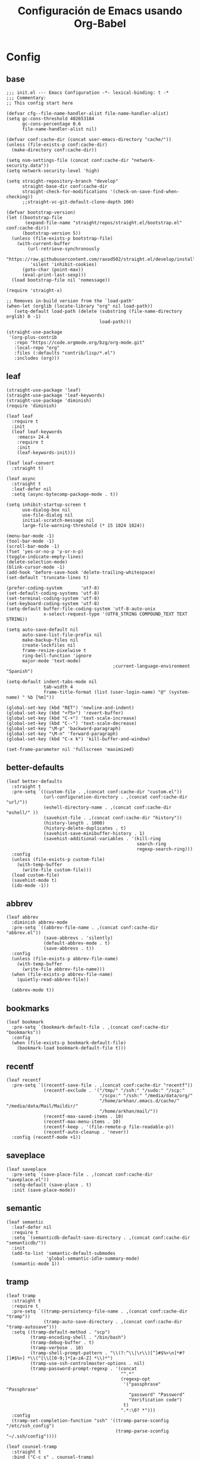 #+TITLE:     Configuración de Emacs usando Org-Babel
#+AUTHOR:    arkhan
#+EMAIL:     arkhan@disroot.org
#+BABEL: :cache yes
#+LANGUAGE: es
#+OPTIONS: author:nil date:nil toc:nil title:nil e:nil
#+LaTeX_HEADER: \pagenumbering{gobble}
#+LaTeX_HEADER: \usepackage[T1]{fontenc}
#+LaTeX_HEADER: \usepackage{graphicx}
#+LaTeX_HEADER: \usepackage{fontspec}
#+LaTeX_HEADER: \setmonofont[Scale=0.7]{DejaVu Sans Mono}
#+LaTeX_HEADER: \usepackage{mathpazo}
#+LaTeX_HEADER: \usepackage{geometry}
#+LaTeX_HEADER: \geometry{a4paper, margin=20mm}
#+LaTeX_HEADER: \usepackage{minted}
#+LaTeX_HEADER: \setminted{breaklines}

* Config
** base
#+BEGIN_SRC elisp :load no
;;; init.el --- Emacs Configuration -*- lexical-binding: t -*
;;; Commentary:
;; This config start here

(defvar cfg--file-name-handler-alist file-name-handler-alist)
(setq gc-cons-threshold 402653184
      gc-cons-percentage 0.6
      file-name-handler-alist nil)

(defvar conf:cache-dir (concat user-emacs-directory "cache/"))
(unless (file-exists-p conf:cache-dir)
  (make-directory conf:cache-dir))

(setq nsm-settings-file (concat conf:cache-dir "network-security.data"))
(setq network-security-level 'high)

(setq straight-repository-branch "develop"
      straight-base-dir conf:cache-dir
      straight-check-for-modifications '(check-on-save-find-when-checking))
      ;;straight-vc-git-default-clone-depth 100)

(defvar bootstrap-version)
(let ((bootstrap-file
       (expand-file-name "straight/repos/straight.el/bootstrap.el" conf:cache-dir))
      (bootstrap-version 5))
  (unless (file-exists-p bootstrap-file)
    (with-current-buffer
        (url-retrieve-synchronously
         "https://raw.githubusercontent.com/raxod502/straight.el/develop/install.el"
         'silent 'inhibit-cookies)
      (goto-char (point-max))
      (eval-print-last-sexp)))
  (load bootstrap-file nil 'nomessage))

(require 'straight-x)

;; Removes in-build version from the `load-path'
(when-let (orglib (locate-library "org" nil load-path))
   (setq-default load-path (delete (substring (file-name-directory orglib) 0 -1)
                                   load-path)))

(straight-use-package
 '(org-plus-contrib
   :repo "https://code.orgmode.org/bzg/org-mode.git"
   :local-repo "org"
   :files (:defaults "contrib/lisp/*.el")
   :includes (org)))
#+END_SRC
** leaf
#+begin_src elisp
(straight-use-package 'leaf)
(straight-use-package 'leaf-keywords)
(straight-use-package 'diminish)
(require 'diminish)

(leaf leaf
  :require t
  :init
  (leaf leaf-keywords
    :emacs> 24.4
    :require t
    :init
    (leaf-keywords-init)))

(leaf leaf-convert
  :straight t)

(leaf async
  :straight t
  :leaf-defer nil
  :setq (async-bytecomp-package-mode . t))

(setq inhibit-startup-screen t
	  use-dialog-box nil
	  use-file-dialog nil
	  initial-scratch-message nil
	  large-file-warning-threshold (* 15 1024 1024))

(menu-bar-mode -1)
(tool-bar-mode -1)
(scroll-bar-mode -1)
(fset 'yes-or-no-p 'y-or-n-p)
(toggle-indicate-empty-lines)
(delete-selection-mode)
(blink-cursor-mode -1)
(add-hook 'before-save-hook 'delete-trailing-whitespace)
(set-default 'truncate-lines t)

(prefer-coding-system       'utf-8)
(set-default-coding-systems 'utf-8)
(set-terminal-coding-system 'utf-8)
(set-keyboard-coding-system 'utf-8)
(setq-default buffer-file-coding-system 'utf-8-auto-unix
		      x-select-request-type '(UTF8_STRING COMPOUND_TEXT TEXT STRING))

(setq auto-save-default nil
	  auto-save-list-file-prefix nil
	  make-backup-files nil
	  create-lockfiles nil
	  frame-resize-pixelwise t
	  ring-bell-function 'ignore
	  major-mode 'text-mode)
                                        ;current-language-environment "Spanish")

(setq-default indent-tabs-mode nil
		      tab-width 4
		      frame-title-format (list (user-login-name) "@" (system-name) " %b [%m]"))

(global-set-key (kbd "RET") 'newline-and-indent)
(global-set-key (kbd "<f5>") 'revert-buffer)
(global-set-key (kbd "C-+") 'text-scale-increase)
(global-set-key (kbd "C--") 'text-scale-decrease)
(global-set-key "\M-p" 'backward-paragraph)
(global-set-key "\M-n" 'forward-paragraph)
(global-set-key (kbd "C-x k") 'kill-buffer-and-window)

(set-frame-parameter nil 'fullscreen 'maximized)
#+end_src
** better-defaults
#+begin_src elisp
(leaf better-defaults
  :straight t
  :pre-setq `((custom-file . ,(concat conf:cache-dir "custom.el"))
              (url-configuration-directory . ,(concat conf:cache-dir "url/"))
              (eshell-directory-name . ,(concat conf:cache-dir "eshell/" ))
              (savehist-file . ,(concat conf:cache-dir "history"))
              (history-length . 1000)
              (history-delete-duplicates . t)
              (savehist-save-minibuffer-history . 1)
              (savehist-additional-variables . '(kill-ring
                                                 search-ring
                                                 regexp-search-ring)))
  :config
  (unless (file-exists-p custom-file)
    (with-temp-buffer
      (write-file custom-file)))
  (load custom-file)
  (savehist-mode t)
  (ido-mode -1))
#+end_src
** abbrev
#+BEGIN_SRC elisp
(leaf abbrev
  :diminish abbrev-mode
  :pre-setq `((abbrev-file-name . ,(concat conf:cache-dir "abbrev.el"))
              (save-abbrevs . 'silently)
              (default-abbrev-mode . t)
              (save-abbrevs . t))
  :config
  (unless (file-exists-p abbrev-file-name)
    (with-temp-buffer
      (write-file abbrev-file-name)))
  (when (file-exists-p abbrev-file-name)
    (quietly-read-abbrev-file))

  (abbrev-mode t))
#+END_SRC
** bookmarks
#+BEGIN_SRC elisp
(leaf bookmark
  :pre-setq `(bookmark-default-file . ,(concat conf:cache-dir "bookmarks"))
  :config
  (when (file-exists-p bookmark-default-file)
    (bookmark-load bookmark-default-file t)))
#+END_SRC
** recentf
#+BEGIN_SRC elisp
(leaf recentf
  :pre-setq `((recentf-save-file . ,(concat conf:cache-dir "recentf"))
              (recentf-exclude . '("/tmp/" "/ssh:" "/sudo:" "/scp:"
                                   "/scpx:" "/ssh:" "/media/data/org/"
                                   "/home/arkhan/.emacs.d/cache/" "/media/data/Mail/Maildir/"
                                   "/home/arkhan/mail/"))
              (recentf-max-saved-items . 10)
              (recentf-max-menu-items . 10)
              (recentf-keep . '(file-remote-p file-readable-p))
              (recentf-auto-cleanup . 'never))
  :config (recentf-mode +1))
#+END_SRC
** saveplace
#+BEGIN_SRC elisp
(leaf saveplace
  :pre-setq `(save-place-file . ,(concat conf:cache-dir "saveplace.el"))
  :setq-default (save-place . t)
  :init (save-place-mode))
#+END_SRC
** semantic
#+BEGIN_SRC elisp
(leaf semantic
  :leaf-defer nil
  :require t
  :setq `(semanticdb-default-save-directory . ,(concat conf:cache-dir "semanticdb/"))
  :init
  (add-to-list 'semantic-default-submodes
               'global-semantic-idle-summary-mode)
  (semantic-mode 1))
#+END_SRC
** tramp
#+BEGIN_SRC elisp
(leaf tramp
  :straight t
  :require t
  :pre-setq `((tramp-persistency-file-name . ,(concat conf:cache-dir "tramp"))
              (tramp-auto-save-directory . ,(concat conf:cache-dir "tramp-autosave")))
  :setq ((tramp-default-method . "scp")
         (tramp-encoding-shell . "/bin/bash")
         (tramp-debug-buffer . t)
         (tramp-verbose . 10)
         (tramp-shell-prompt-pattern . "\\(?:^\\|\r\\)[^]#$%>\n]*#?[]#$%>] *\\(^[\\[[0-9;]*[a-zA-Z] *\\)*")
         (tramp-use-ssh-controlmaster-options . nil)
         (tramp-password-prompt-regexp . '(concat
                                           "^.*"
                                           (regexp-opt
                                            '("passphrase" "Passphrase"
                                              "password" "Password"
                                              "Verification code")
                                            t)
                                           ".*:\0? *")))
  :config
  (tramp-set-completion-function "ssh" '((tramp-parse-sconfig "/etc/ssh_config")
                                         (tramp-parse-sconfig "~/.ssh/config"))))

(leaf counsel-tramp
  :straight t
  :bind ("C-c s" . counsel-tramp)
  :after (tramp)
  :hook ((counsel-tramp-pre-command-hook . (lambda ()
                                             (projectile-mode 0)
                                             (editorconfig-mode 0)))
         (counsel-tramp-quit-hook . (lambda ()
                                      (projectile-mode 1)
                                      (editorconfig-mode 1)))))
#+END_SRC
** load-user-files
#+begin_src elisp
(defun load-user-file (file)
  (interactive "f")
  "Load a file in current user's configuration directory"
  (load-file (expand-file-name (concat file ".el") "~/.emacs.d/private")))
#+end_src
* UI
** all-the-icons
#+BEGIN_SRC elisp
(leaf all-the-icons
  :straight t)
#+END_SRC
** avy
#+BEGIN_SRC elisp
(leaf avy
  :straight t
  :setq (avy-all-windows . t))
#+END_SRC
** bufler
#+begin_src elisp
(leaf bufler
  :straight (bufler
             :type git
             :host github
             :repo "alphapapa/bufler.el")
  :require t
  :bind ("C-x C-b" . bufler-switch-buffer)
  :setq (bufler-columns . '("Name" "Path"))
  :config
  (bufler-defgroups
   (group
    ;; Subgroup collecting all named workspaces.
    (auto-workspace))
   (group
    ;; Subgroup collecting all `help-mode' and `info-mode' buffers.
    (group-or "*Help/Info*"
              (mode-match "*Help*" (rx bos "help-"))
              (mode-match "*Info*" (rx bos "info-"))))
   (group
    ;; Subgroup collecting all special buffers (i.e. ones that are not
    ;; file-backed), except `magit-status-mode' buffers (which are allowed to fall
    ;; through to other groups, so they end up grouped with their project buffers).
    (group-and "*Special*"
               (lambda (buffer)
                 (unless (or (funcall (mode-match "Magit" (rx bos "magit-status"))
                                      buffer)
                             (funcall (mode-match "Dired" (rx bos "dired"))
                                      buffer)
                             (funcall (auto-file) buffer))
                   "*Special*")))
    (group
     ;; Subgroup collecting these "special special" buffers
     ;; separately for convenience.
     (name-match "**Special**"
                 (rx bos "*" (or "Messages" "Warnings" "scratch" "Backtrace") "*")))
    (group
     ;; Subgroup collecting all other Magit buffers, grouped by directory.
     (mode-match "*Magit* (non-status)" (rx bos (or "magit" "forge") "-"))
     (auto-directory))
    ;; Subgroup for Helm buffers.
    (mode-match "*Helm*" (rx bos "helm-"))
    ;; Remaining special buffers are grouped automatically by mode.
    (auto-mode))
   ;; All buffers under "~/.emacs.d" (or wherever it is).
   (dir user-emacs-directory)
   (group
    ;; Subgroup collecting buffers in `org-directory' (or "~/org" if
    ;; `org-directory' is not yet defined).
    (dir (if (bound-and-true-p org-directory)
             org-directory
           "~/org"))
    (group
     ;; Subgroup collecting indirect Org buffers, grouping them by file.
     ;; This is very useful when used with `org-tree-to-indirect-buffer'.
     (auto-indirect)
     (auto-file))
    ;; Group remaining buffers by whether they're file backed, then by mode.
    (group-not "*special*" (auto-file))
    (auto-mode))
   (group
    ;; Subgroup collecting buffers in a version-control project,
    ;; grouping them by directory.
    (auto-project))
   ;; Group remaining buffers by directory, then major mode.
   (auto-directory)
   (auto-mode)))
#+end_src** cursor
#+BEGIN_SRC elisp
(leaf frame
  :setq-default (cursor-type . '(hbar . 2))
  :setq (x-stretch-cursor . t)
  :config
  (defun set-cursor-hook (frame)
    (modify-frame-parameters
     frame (list (cons 'cursor-color "white"))))

  :hook (after-make-frame-functions . set-cursor-hook))
#+END_SRC
** dashboard
#+BEGIN_SRC elisp
(leaf page-break-lines
  :straight t
  :diminish page-break-lines-mode
  :config (page-break-lines-mode))

(leaf dashboard
  :straight t
  :pre-setq `((dashboard-banner-logo-title . ,(concat "GNU Emacs " emacs-version
                                                      " kernel " (car (split-string (shell-command-to-string "uname -r") "-"))
                                                      " x86_64 " (car (split-string (shell-command-to-string "/bin/sh -c '. /etc/os-release && echo $PRETTY_NAME'") "\n"))))
              (dashboard-startup-banner . 'logo)
              (dashboard-center-content . t)
              (dashboard-set-heading-icons . t)
              (dashboard-set-file-icons . t)
              (dashboard-items . '((recents  . 10)
                                   (bookmarks . 5)
                                   (projects . 5)
                                   (agenda . 5)))
              (initial-buffer-choice . '(lambda () (switch-to-buffer "*dashboard*"))))
  :config (dashboard-setup-startup-hook))
#+END_SRC
** font
*** unicode-fonts
#+begin_src elisp
(leaf pcache
  :straight t
  :setq `(pcache-directory . ,(let ((dir (concat conf:cache-dir "pcache/")))
                                (make-directory dir t)
                                dir)))

(leaf unicode-fonts
  :straight t
  :require t
  :init
  ;; (setq unicode-fonts-block-font-mapping
  ;;     '(("Emoticons"
  ;;        ("DejaVu Sans Mono")))
  ;;     unicode-fonts-fontset-names '("fontset-default"))
  (unicode-fonts-setup))
#+end_src
*** config
#+BEGIN_SRC elisp
(leaf emacs
  :config
  (setq conf:font-family "PragmataPro Mono Liga"
        conf:font-name "PragmataPro Mono Liga"
        conf:font-size 13.5
        inhibit-compacting-font-caches t)

  (defun fc-list ()
    "Genera una lista de tipografías disponibles usando fc-list"
    (if (executable-find "fc-list")
        (split-string (shell-command-to-string "fc-list --format='%{family[0]}\n' | sort | uniq") "\n")
      (progn
        (warn "fc-list no disponible en $PATH")
        nil)))

  (defun font-exists-p (font)
    "Comprueba si una tipografía FONT existe.

Código parcialmente sacado de https://redd.it/1xe7vr"
    (let ((font-list (or (font-family-list) (fc-list))))
      (if (member font font-list)
          t
        nil)))

  (defun font-pt-to-height (pt)
    "Transforma una altura en puntos PT a altura de `face-attribute'."
    ;; el valor es de 1/10pt, por tanto 100 seria equivalente a 10pt, etc.
    (truncate (* pt 10)))

  (defun font-setup (&optional frame)
    (cond ((font-exists-p conf:font-family)
           (set-face-attribute 'default frame :height (font-pt-to-height conf:font-size) :font conf:font-name))))

  (defun font-setup-frame (frame)
    "configura la tipografía por cada nuevo marco FRAME creado."
    (select-frame frame)
    (when (display-graphic-p)
      (font-setup frame)))

  (if (daemonp)
      (add-hook 'after-make-frame-functions #'font-setup-frame)
    (font-setup)))
#+END_SRC
*** pretty
#+BEGIN_SRC elisp
(leaf composite
  :leaf-defer nil
  :emacs>="27.0"
  :config
  (dolist (hook `(ediff-mode-hook
                  mu4e-headers-mode-hook
                  notmuch-show-mode-hook
                  package-menu-mode-hook))
    (add-hook hook (lambda () (setq-local auto-composition-mode nil))))

  ;; support ligatures, some toned down to prevent hang
  (let ((alist
         '((33 . ".\\(?:\\(==\\|[!=]\\)[!=]?\\)")
           (35 . ".\\(?:\\(###?\\|_(\\|[(:=?[_{]\\)[#(:=?[_{]?\\)")
           (36 . ".\\(?:\\(>\\)>?\\)")
           (37 . ".\\(?:\\(%\\)%?\\)")
           (38 . ".\\(?:\\(&\\)&?\\)")
           (42 . ".\\(?:\\(\\*\\*\\|[*>]\\)[*>]?\\)")
           ;; (42 . ".\\(?:\\(\\*\\*\\|[*/>]\\).?\\)")
           (43 . ".\\(?:\\([>]\\)>?\\)")
           ;; (43 . ".\\(?:\\(\\+\\+\\|[+>]\\).?\\)")
           (45 . ".\\(?:\\(-[->]\\|<<\\|>>\\|[-<>|~]\\)[-<>|~]?\\)")
           (46 . ".\\(?:\\(\\.[.<]\\|[-.=]\\)[-.<=]?\\)")
           (47 . ".\\(?:\\(//\\|==\\|[=>]\\)[/=>]?\\)")
           ;; (47 . ".\\(?:\\(//\\|==\\|[*/=>]\\).?\\)")
           (48 . ".\\(?:\\(x[a-fA-F0-9]\\).?\\)")
           (58 . ".\\(?:\\(::\\|[:<=>]\\)[:<=>]?\\)")
           (59 . ".\\(?:\\(;\\);?\\)")
           (60 . ".\\(?:\\(!--\\|\\$>\\|\\*>\\|\\+>\\|-[-<>|]\\|/>\\|<[-<=]\\|=[<>|]\\|==>?\\||>\\||||?\\|~[>~]\\|[$*+/:<=>|~-]\\)[$*+/:<=>|~-]?\\)")
           (61 . ".\\(?:\\(!=\\|/=\\|:=\\|<<\\|=[=>]\\|>>\\|[=>]\\)[=<>]?\\)")
           (62 . ".\\(?:\\(->\\|=>\\|>[-=>]\\|[-:=>]\\)[-:=>]?\\)")
           (63 . ".\\(?:\\([.:=?]\\)[.:=?]?\\)")
           (91 . ".\\(?:\\(|\\)|?\\)")
           ;; (92 . ".\\(?:\\([\\n]\\)[\\]?\\)")
           (94 . ".\\(?:\\(=\\)=?\\)")
           (95 . ".\\(?:\\(|_\\|[_]\\)_?\\)")
           (119 . ".\\(?:\\(ww\\)w?\\)")
           (123 . ".\\(?:\\(|\\).?\\)")
           (124 . ".\\(?:\\(->\\|=>\\||[-=>]\\||||*>\\|[]=>|}-]\\).?\\)")
           (126 . ".\\(?:\\(~>\\|[-=>@~]\\).?\\)"))))
    (dolist (char-regexp alist)
      (set-char-table-range composition-function-table (car char-regexp)
                            `([,(cdr char-regexp) 0 font-shape-gstring])))))

(add-hook 'org-mode-hook '(lambda ()
                            (mapc (lambda (pair) (push pair prettify-symbols-alist))
                                  '(("#+BEGIN_SRC" . ?»)
                                    ("#+END_SRC" . ?«)
                                    ("#+BEGIN_EXAMPLE" . ?»)
                                    ("#+END_EXAMPLE" . ?«)
                                    ("#+BEGIN_QUOTE" . ?»)
                                    ("#+END_QUOTE" . ?«)
                                    ("#+begin_quote" . ?»)
                                    ("#+end_quote" . ?«)
                                    ("#+begin_example" . ?»)
                                    ("#+end_example" . ?«)
                                    ("#+begin_src" . ?»)
                                    ("#+end_src" . ?«)))))

(add-hook 'prog-mode-hook '(lambda ()
                             (mapc (lambda (pair) (push pair prettify-symbols-alist))
                                   '(("in" . ?\u2208)
                                     ("IN" . ?\u2208)
                                     ("not in" . ?\u2209)
                                     ("NOT IN" . ?\u2209)
                                     ("not" . ?\u00AC)
                                     ("NOT" . ?\u00AC)))))
(add-hook 'prog-common-hook '(lambda ()
                               (font-lock-add-keywords
                                nil
                                '(("\\<\\(FIX\\|FIXME\\|TODO\\|BUG\\|HACK\\):" 1 font-lock-warning-face t)))))

(add-hook 'after-init-hook #'global-prettify-symbols-mode)
#+END_SRC
** ivy
#+BEGIN_SRC elisp :load no
(leaf ivy
  :straight
  :diminish ivy-mode
  :bind (ivy-mode-map
         ("C-'" . ivy-avy))
  :setq ((ivy-wrap . t)
         (ivy-virtual-abbreviate . 'full)
         (ivy-use-virtual-buffers . t)
         (ivy-use-selectable-prompt . t)
         (ivy-count-format . "(%d/%d) ")
         (ivy-re-builders-alist . '((read-file-name-internal . ivy--regex-fuzzy)
                                    (t . ivy--regex-plus)))
         (ivy-on-del-error-function . nil)
         (ivy-initial-inputs-alist . nil)
         (enable-recursive-minibuffers . t))

  :config
  (add-to-list 'ivy-ignore-buffers "\\*Async Shell Command\\*")
  (add-to-list 'ivy-ignore-buffers "\\*Messages\\*")
  (add-to-list 'ivy-ignore-buffers "\\*elfeed-log\\*")
  (add-to-list 'ivy-ignore-buffers "\\*Help\\*")
  (add-to-list 'ivy-ignore-buffers "\\*Compile-Log\\*")
  (add-to-list 'ivy-ignore-buffers "\\*magit-.*")
  (add-to-list 'ivy-ignore-buffers "\\magit-.*")
  (add-to-list 'ivy-ignore-buffers "\\*tide")
  (add-to-list 'ivy-ignore-buffers "\\*Flycheck.*")
  (add-to-list 'ivy-ignore-buffers "\\*lsp-.*")
  (add-to-list 'ivy-ignore-buffers "\\*git-gutter:.*")
  (with-eval-after-load "projectile"
    (setf projectile-globally-ignored-buffers ivy-ignore-buffers))
  (ivy-mode))

(leaf prescient
  :straight t
  :require t
  :pre-setq `(prescient-save-file . ,(concat conf:cache-dir "prescient.el"))
  :config (prescient-persist-mode))

(leaf ivy-prescient
  :straight t
  :require t
  :after ivy
  :init (ivy-prescient-mode))

(leaf ivy-xref
  :straight t
  :require t
  :init (if (< emacs-major-version 27)
            (setq xref-show-xrefs-function #'ivy-xref-show-xrefs)
          (setq xref-show-definitions-function #'ivy-xref-show-defs)))

;;(setq confirm-nonexistent-file-or-buffer t)

(leaf swiper
  :straight t
  :bind* (("C-s" . swiper)
          ("C-r" . swiper)
          ("C-M-s" . swiper-all))
  :bind (read-expression-map
         ("C-r" . counsel-minibuffer-history)))

(leaf counsel
  :straight t
  :bind (("M-x" . counsel-M-x)
         ("C-c b" . counsel-imenu)
         ("C-x C-r" . counsel-rg)
         ("C-x C-f" . counsel-find-file)
         ("C-h f" . counsel-describe-function)
         ("C-h v" . counsel-describe-variable)
         ("C-h b" . counsel-descbinds)
         ("M-y" . counsel-yank-pop)
         ("M-SPC" . counsel-shell-history))
  :setq (counsel-rg-base-command . "sh -c \"rg -uuu -S --ignore-file-case-insensitive -g '!/volumes' -g '!/backups' -g '!/.git' --no-heading --line-number --color never %s\""))

(leaf ivy-rich
  :straight t
  :require t
  :setq (ivy-format-function . 'ivy-format-function-line)
  :config (ivy-rich-mode))
#+END_SRC
** maple
#+begin_src elisp
(leaf maple-imenu
  :straight (maple-imenu
             :type git
             :host github
             :repo "honmaple/emacs-maple-imenu")
  :bind ("M-2" . maple-imenu)
  :require t
  :commands (maple-imenu)
  :setq ((maple-imenu-display-alist . '((side . left) (slot . -1)))
         (maple-imenu-autoresize . nil)
         (maple-imenu-width . 36))
  :hook (mode-hook . (lambda ()
                       (setq imenu-create-index-function 'semantic-create-imenu-index))))

(leaf maple-preview
  :straight (maple-preview
             :type git
             :host github
             :repo "honmaple/emacs-maple-preview"
             :files ("*.el" "index.html" "static"))
  :commands (maple-preview-mode))

(leaf maple-minibuffer
  :straight (maple-minibuffer
             :type git
             :host github
             :repo "honmaple/emacs-maple-minibuffer")
  :require t
  :setq ((maple-minibuffer:height . nil)
         (maple-minibuffer:position-type . 'frame-bottom-left)
         (maple-minibuffer:border-color . "gray50")
         (maple-minibuffer:width . 0.7)
         (maple-minibuffer:cache . nil)
         (maple-minibuffer:action . '(read-from-minibuffer read-string))
         (maple-minibuffer:ignore-action . '(org-schedule org-time-stamp eval-expression))
         (maple-minibuffer:ignore-regexp . '("^anzu-" "^mu4e-" "^yes-" "^save-")))
  :config
  ;; more custom parameters for frame
  (defun maple-minibuffer:parameters ()
    "Maple minibuffer parameters."
    `((height . ,(or maple-minibuffer:height 10))
      (width . ,(or (round (* (frame-width) 0.80)) maple-minibuffer:width))
      (left-fringe . 5)
      (right-fringe . 5)))

  :hook (after-init-hook))
#+end_src
** modeline
#+BEGIN_SRC elisp
(leaf smart-mode-line
  :straight t
  :setq ((line-number-mode . t)
         (column-number-mode . t)
         (sml/mode-width . 10)
         (sml/no-confirm-load-theme . t)
         (sml/theme . 'respectful))
  :hook (emacs-startup-hook . sml/setup))

(leaf mini-modeline
  :straight t
  :custom-face ((mini-modeline-mode-line . '((t (:background "dim gray" :box nil :height 0.1))))
                (mini-modeline-mode-line-inactive . '((t (:background "#333333" :box nil :height 0.1)))))
  :setq ((mini-modeline-truncate-p . t)
         (mini-modeline-)
         (mini-modeline-r-format . '("%e"
                                     mode-line-front-space
                                     mode-line-mule-info
                                     mode-line-client
                                     mode-line-modified
                                     mode-line-remote
                                     mode-line-frame-identification
                                     mode-line-buffer-identification
                                     (vc-mode vc-mode)
                                     " "
                                     mode-line-position
                                     " "
                                     mode-line-modes
                                     mode-line-misc-info
                                     mode-line-end-spaces)))
  :hook (emacs-startup-hook . mini-modeline-mode))

(leaf rich-minority
  :straight t
  :setq ((rm-blacklist . nil)
         (rm-whitelist . "FlyC\\|Flymake\\|lsp"))
  :hook (emacs-startup-hook . rich-minority-mode))
#+END_SRC
** move-dup
#+BEGIN_SRC elisp
(leaf move-dup
  :straight t
  :leaf-defer nil
  :diminish t
  :bind (("M-<up>" . md-move-lines-up)
         ("M-<down>" . md-move-lines-down)
         ("C-M-<up>" . md-duplicate-up)
         ("C-M-<down>" . md-duplicate-down))
  :config (global-move-dup-mode))
#+END_SRC
** neotree
#+BEGIN_SRC elisp
(leaf shrink-path
  :straight t
  :require t)

(leaf neotree
  :straight t
  :bind (("M-1" . neotree-project-dir-toggle)
         (neotree-mode-map
          ("<C-return>" . neotree-change-root)
          ("C" . neotree-change-root)
          ("c" . neotree-create-node)
          ("+" . neotree-create-node)
          ("d" . neotree-delete-node)
          ("r" . neotree-rename-node)))
  :setq-default (neo-persist-show . t)
  :setq ((neo-theme . 'ascii)
         (neo-vc-integration . nil)
         (neo-window-width . 36)
         (neo-create-file-auto-open . t)
         (neo-smart-open . t)
         (neo-show-auto-change-root . t)
         (neo-autorefresh . nil)
         (neo-banner-message . nil)
         (neo-mode-line-type . 'none)
         (neo-dont-be-alone . t)
         (neo-show-updir-line . nil)
         (neo-show-hidden-files . nil)
         (neo-auto-indent-point . t)
         (neo-hidden-regexp-list . '(".DS_Store" ".idea/" ".pyc" ".tern-port"
                                     ".git/*" "node_modules/*" ".meteor" "deps")))
  :config
  (defun shrink-root-entry (node)
    "shrink-print pwd in neotree"
    (insert (propertize (concat (shrink-path-dirs node) "\n") 'face `(:inherit (,neo-root-dir-face)))))

  (advice-add #'neo-buffer--insert-root-entry :override #'shrink-root-entry)

  (defun neotree-project-dir-toggle ()
    "Open NeoTree using the project root, using find-file-in-project,
  or the current buffer directory."
    (interactive)
    (let ((project-dir
           (ignore-errors
             ;;; Pick one: projectile or find-file-in-project
             (projectile-project-root)))
          (file-name (buffer-file-name))
          (neo-smart-open t))
      (if (and (fboundp 'neo-global--window-exists-p)
               (neo-global--window-exists-p))
          (neotree-hide)
        (progn
          (neotree-show)
          (if project-dir
              (neotree-dir project-dir))
          (if file-name
              (neotree-find file-name)))))))
#+END_SRC
** selectrum
#+BEGIN_SRC elisp
(leaf selectrum
  :straight t
  :require t
  :config (selectrum-mode +1))

(leaf selectrum-prescient
  :straight t
  :require t
  :after (selectrum)
  :config
  ;; to make sorting and filtering more intelligent
  (selectrum-prescient-mode +1)

  ;; to save your command history on disk, so the sorting gets more
  ;; intelligent over time
  (prescient-persist-mode +1))

(leaf ctrlf
  :straight t
  :hook (after-init-hook))
#+END_SRC
** shackle
#+BEGIN_SRC elisp
(leaf shackle
  :straight t
  :setq ((shackle-default-size . 0.4)
         (shackle-rules . '(
                            ;;("*Bufler*" :select t :size 0.3 :align left :popup t)
                            ("*Calendar*" :select t :size 0.3 :align below)
                            ("*Compile-Log*" :ignore t)
                            ("*Completions*" :size 0.3  :align t)
                            ("*format-all-errors*" :select t :size 0.1 :align below)
                            ("*Help*" :select t :inhibit-window-quit t :other t)
                            ("*Messages*" :ignore t)
                            ("*Process List*" :select t :size 0.3 :align below)
                            ("*Proced*" :select t :size 0.3 :align below)
                            ("*Python*" :select t :size 0.3 :align bellow)
                            ("*Shell Command Output*" :select nil)
                            ("\\*TeX.*\\*" :regexp t :autoclose t :align below :size 10)
                            ("*Warnings*" :ignore t)
                            ("*el-get bootstrap*" :ignore t)
                            ("*undo-tree*" :size 0.25 :align left)
                            ("\\*Async Shell.*\\*" :regexp t :ignore t)
                            ("\\*[Wo]*Man.*\\*" :regexp t :select t :inhibit-window-quit t :other t)
                            ("\\*poporg.*\\*" :regexp t :select t :other t)
                            ("\\*shell*\\*" :select t :other t)
                            ("\\`\\*ivy.*?\\*\\'" :regexp t :size 0.3 :align t)
                            ("edbi-dbviewer" :regexp t :select t :same t)
                            ("*edbi:query-result" :regexp t :size 0.8 :align bellow)
                            (occur-mode :select nil :align t)
                            (pdf-view-mode :other t)
                            (compilation-mode :select nil))))
  :hook (emacs-startup-hook))
#+END_SRC
** sublimity
#+BEGIN_SRC elisp
(leaf sublimity-scroll
  :straight sublimity
  :require t
  :setq ((hscroll-margin . 2)
         (hscroll-step . 1)
         (scroll-conservatively . 1001)
         (scroll-margin . 0)
         (scroll-preserve-screen-position . t))
  :init (sublimity-mode 1))
#+END_SRC
** switch-windows
#+BEGIN_SRC elisp
(leaf switch-window
  :straight t
  :bind (("C-x o" . switch-window)
         ("C-x 1" . switch-window-then-maximize)
         ("C-x 2" . switch-window-then-split-below)
         ("C-x 3" . switch-window-then-split-right)
         ("C-x 0" . switch-window-then-delete)))
#+END_SRC
** theme
#+BEGIN_SRC elisp
(leaf vibrant-ink-theme
  :straight (vibrant-ink-theme
             :type git
             :host github
             :repo "arkhan/vibrant-ink-theme")
  :init (load-theme 'vibrant-ink t))
#+END_SRC
** zoom
#+begin_src elisp
(leaf zoom-frm
  :straight t
  :bind (("C-+" . zoom-in/out)
         ("C--" . zoom-in/out)
         ("C-=" . zoom-in/out)
         ("C-0" . zoom-in/out)
         ("<C-mouse-4>" . zoom-in)
         ("<C-mouse-5>" . zoom-out))
  :setq (zoom-frame/buffer . 'frame))
#+end_src

* Prog
** company
#+BEGIN_SRC elisp
(leaf company
  :straight t
  :diminish company-mode
  :commands (company-complete-common company-manual-begin company-grab-line)
  :setq ((company-idle-delay . 0)
         (company-show-numbers . t)
         (company-minimum-prefix-length . 2)
         (company-tooltip-limit . 5)
         (company-dabbrev-downcase . nil)
         (company-dabbrev-ignore-case . nil)
         (company-dabbrev-code-other-buffers . t)
         (company-tooltip-align-annotations . t)
         (company-require-match . 'never)
         (company-global-modes . '(not erc-mode message-mode help-mode gud-mode eshell-mode))
         (company-backends . '((company-capf
                                company-keywords
                                company-yasnippet)
                               (company-abbrev company-dabbrev)))
         (company-frontends . '(company-pseudo-tooltip-frontend
                                company-echo-metadata-frontend)))

  :config (global-company-mode +1))

(leaf company-prescient
  :straight t
  :require t
  :after company
  :init (company-prescient-mode))

(leaf company-posframe
  :straight t
  :diminish company-posframe-mode
  :config (company-posframe-mode))

(leaf company-box
  :straight t
  :diminish company-box-mode
  :commands (company-box--get-color
             company-box--resolve-colors
             company-box--add-icon
             company-box--apply-color
             company-box--make-line
             company-box-icons--elisp)
  :hook (company-mode-hook . company-box-mode)
  :setq ((company-box-backends-colors . nil)
         (company-box-show-single-candidate . t)
         (company-box-max-candidates . 50)
         (company-box-doc-delay . 0.3))
  :config
  ;; Support `company-common'
  (defun my-company-box--make-line (candidate)
    (-let* (((candidate annotation len-c len-a backend) candidate)
            (color (company-box--get-color backend))
            ((c-color a-color i-color s-color) (company-box--resolve-colors color))
            (icon-string (and company-box--with-icons-p (company-box--add-icon candidate)))
            (candidate-string (concat (propertize (or company-common "") 'face 'company-tooltip-common)
                                      (substring (propertize candidate 'face 'company-box-candidate) (length company-common) nil)))
            (align-string (when annotation
                            (concat " " (and company-tooltip-align-annotations
                                             (propertize " " 'display `(space :align-to (- right-fringe ,(or len-a 0) 1)))))))
            (space company-box--space)
            (icon-p company-box-enable-icon)
            (annotation-string (and annotation (propertize annotation 'face 'company-box-annotation)))
            (line (concat (unless (or (and (= space 2) icon-p) (= space 0))
                            (propertize " " 'display `(space :width ,(if (or (= space 1) (not icon-p)) 1 0.75))))
                          (company-box--apply-color icon-string i-color)
                          (company-box--apply-color candidate-string c-color)
                          align-string
                          (company-box--apply-color annotation-string a-color)))
            (len (length line)))
      (add-text-properties 0 len (list 'company-box--len (+ len-c len-a)
                                       'company-box--color s-color)
                           line)
      line))
  (advice-add #'company-box--make-line :override #'my-company-box--make-line)

  ;; Prettify icons
  (defun my-company-box-icons--elisp (candidate)
    (when (derived-mode-p 'elisp-mode)
      (let ((sym (intern candidate)))
        (cond ((fboundp sym) 'Function)
              ((featurep sym) 'Module)
              ((facep sym) 'Color)
              ((boundp sym) 'Variable)
              ((symbolp sym) 'Text)
              (t . nil)))))
  (advice-add #'company-box-icons--elisp :override #'my-company-box-icons--elisp)

  (when (and (display-graphic-p)
             (require 'all-the-icons nil t))
    (declare-function all-the-icons-faicon 'all-the-icons)
    (declare-function all-the-icons-material 'all-the-icons)
    (declare-function all-the-icons-octicon 'all-the-icons)
    (setq company-box-icons-all-the-icons
          `((Unknown . ,(all-the-icons-material "find_in_page" :height 0.85 :v-adjust -0.2))
            (Text . ,(all-the-icons-faicon "text-width" :height 0.8 :v-adjust -0.05))
            (Method . ,(all-the-icons-faicon "cube" :height 0.8 :v-adjust -0.05 :face 'all-the-icons-purple))
            (Function . ,(all-the-icons-faicon "cube" :height 0.8 :v-adjust -0.05 :face 'all-the-icons-purple))
            (Constructor . ,(all-the-icons-faicon "cube" :height 0.8 :v-adjust -0.05 :face 'all-the-icons-purple))
            (Field . ,(all-the-icons-octicon "tag" :height 0.8 :v-adjust 0 :face 'all-the-icons-lblue))
            (Variable . ,(all-the-icons-octicon "tag" :height 0.8 :v-adjust 0 :face 'all-the-icons-lblue))
            (Class . ,(all-the-icons-material "settings_input_component" :height 0.85 :v-adjust -0.2 :face 'all-the-icons-orange))
            (Interface . ,(all-the-icons-material "share" :height 0.85 :v-adjust -0.2 :face 'all-the-icons-lblue))
            (Module . ,(all-the-icons-material "view_module" :height 0.85 :v-adjust -0.2 :face 'all-the-icons-lblue))
            (Property . ,(all-the-icons-faicon "wrench" :height 0.8 :v-adjust -0.05))
            (Unit . ,(all-the-icons-material "settings_system_daydream" :height 0.85 :v-adjust -0.2))
            (Value . ,(all-the-icons-material "format_align_right" :height 0.85 :v-adjust -0.2 :face 'all-the-icons-lblue))
            (Enum . ,(all-the-icons-material "storage" :height 0.85 :v-adjust -0.2 :face 'all-the-icons-orange))
            (Keyword . ,(all-the-icons-material "filter_center_focus" :height 0.85 :v-adjust -0.2))
            (Snippet . ,(all-the-icons-material "format_align_center" :height 0.85 :v-adjust -0.2))
            (Color . ,(all-the-icons-material "palette" :height 0.85 :v-adjust -0.2))
            (File . ,(all-the-icons-faicon "file-o" :height 0.85 :v-adjust -0.05))
            (Reference . ,(all-the-icons-material "collections_bookmark" :height 0.85 :v-adjust -0.2))
            (Folder . ,(all-the-icons-faicon "folder-open" :height 0.85 :v-adjust -0.05))
            (EnumMember . ,(all-the-icons-material "format_align_right" :height 0.85 :v-adjust -0.2 :face 'all-the-icons-lblue))
            (Constant . ,(all-the-icons-faicon "square-o" :height 0.85 :v-adjust -0.05))
            (Struct . ,(all-the-icons-material "settings_input_component" :height 0.85 :v-adjust -0.2 :face 'all-the-icons-orange))
            (Event . ,(all-the-icons-faicon "bolt" :height 0.8 :v-adjust -0.05 :face 'all-the-icons-orange))
            (Operator . ,(all-the-icons-material "control_point" :height 0.85 :v-adjust -0.2))
            (TypeParameter . ,(all-the-icons-faicon "arrows" :height 0.8 :v-adjust -0.05))
            (Template . ,(all-the-icons-material "format_align_center" :height 0.85 :v-adjust -0.2)))
          company-box-icons-alist 'company-box-icons-all-the-icons)))
#+END_SRC
** csv
#+BEGIN_SRC elisp
(leaf csv-mode
  :straight t
  :leaf-defer nil
  :mode ("\\.[Cc][Ss][Vv]\\'" . csv-mode)
  :setq (csv-separators . '("," ";" "|" " ")))
#+END_SRC
** editorconfig
#+BEGIN_SRC elisp
(leaf editorconfig
  :straight t
  :leaf-defer nil
  :diminish editorconfig-mode
  :config (editorconfig-mode))
#+END_SRC
** eldoc
#+BEGIN_SRC elisp
(leaf eldoc
  :diminish eldoc-mode)
#+END_SRC
** empty buffer
#+BEGIN_SRC elisp
(defun empty-buffer? ()
  (= (buffer-end 1) (buffer-end -1)))
#+END_SRC
** flycheck
#+BEGIN_SRC elisp
(leaf flycheck
  :straight t
  :leaf-defer nil
  :bind (("C-c e n" . flycheck-next-error)
         ("C-c e p" . flycheck-previous-error))
  :setq (flycheck-indication-mode . 'right-fringe)
  :init
  (define-fringe-bitmap 'flycheck-fringe-bitmap-arrow
    (vector #b00000000
            #b00000000
            #b00000000
            #b00000000
            #b00000000
            #b00011001
            #b00110110
            #b01101100
            #b11011000
            #b01101100
            #b00110110
            #b00011001
            #b00000000
            #b00000000
            #b00000000
            #b00000000
            #b00000000))
  (flycheck-define-error-level 'error
    :severity 2
    :overlay-category 'flycheck-error-overlay
    :fringe-bitmap 'flycheck-fringe-bitmap-arrow
    :fringe-face 'flycheck-fringe-error)
  (flycheck-define-error-level 'warning
    :severity 1
    :overlay-category 'flycheck-warning-overlay
    :fringe-bitmap 'flycheck-fringe-bitmap-arrow
    :fringe-face 'flycheck-fringe-warning)
  (flycheck-define-error-level 'info
    :severity 0
    :overlay-category 'flycheck-info-overlay
    :fringe-bitmap 'flycheck-fringe-bitmap-arrow
    :fringe-face 'flycheck-fringe-info)
  :hook (after-init-hook . global-flycheck-mode))
#+END_SRC
** flymake
#+BEGIN_SRC elisp :load no
(leaf flymake-proc
  :setq-default (flymake-diagnostic-functions . nil))

(leaf flymake
  :straight (flymake :type built-in)
  :setq (flymake-fringe-indicator-position . 'right-fringe))

(leaf flymake-diagnostic-at-point
  :straight (flymake-diagnostic-at-point
             :type git
             :host github
             :repo "waymondo/flymake-diagnostic-at-point")
  :after (flymake)
  :setq (flymake-diagnostic-at-point-display-diagnostic-function . 'flymake-diagnostic-at-point-display-posframe)
  :hook (flymake-mode-hook . flymake-diagnostic-at-point-mode))
#+END_SRC
** format
#+BEGIN_SRC elisp
(leaf format-all
  :straight t
  :bind (prog-mode-map
         ("<M-f8>" . format-all-buffer)))

(leaf reformatter
  :straight t
  :require t)
#+END_SRC
** highlight-indent-guides
#+BEGIN_SRC elisp
(leaf highlight-indent-guides
  :straight t
  :diminish highlight-indent-guides-mode
  :setq (highlight-indent-guides-method . 'character)
  :hook (prog-mode-hook . highlight-indent-guides-mode))
#+END_SRC
** jinja
#+BEGIN_SRC elisp
(leaf jinja2-mode
  :straight t)
#+END_SRC
** lsp
#+begin_src elisp
(leaf lsp-mode
  :straight t
  :commands (lsp lsp-deferred)
  :require t
  :config (require 'lsp-clients)
  :pre-setq `(lsp-session-file . ,(concat conf:cache-dir "lsp-session"))
  :setq ((lsp-auto-guess-root . t)
         (lsp-enable-folding . nil)
         (lsp-enable-snippet . nil)
         (lsp-enable-symbol-highlighting . nil)
         (lsp-idle-delay . 0.500)
         (lsp-inhibit-message . t)
         (lsp-message-project-root-warning . t)
         (lsp-prefer-capf . t)
         (lsp-prefer-flymake . nil)
         (lsp-print-io . nil)
         (lsp-print-performance . t)
         (lsp-restart . 'auto-restart)
         (lsp-signature-auto-activate . nil)
         (lsp-eldoc-render-all . nil))
  :hook (lsp-after-open-hook . lsp-enable-imenu))

;; ref: https://gitlab.com/shackra/emacs/commit/b0df30fe744e4483a08731e6a9f6482ab408124c
(defvar-local conf:lsp-on-change-exist nil
  "indica si la función `lsp-on-change' estaba insertada en `after-change-functions'")

(defun conf:lsp-on-change-modify-hook ()
  "Remueve o agrega `lsp-on-change' de `after-change-functions'"
  (if (not conf:lsp-on-change-exist)
      ;; quita la función, solamente si estaba insertada desde un principio
      (when (memq 'lsp-on-change after-change-functions)
        (setq conf:lsp-on-change-exist t)
        (remove-hook 'after-change-functions 'lsp-on-change t))
    ;; agrega la función
    (add-hook 'after-change-functions #'lsp-on-change nil t)
    (setq conf:lsp-on-change-exist nil)))

(leaf lsp-ui
  :straight t
  :after lsp
  :commands lsp-ui-mode
  :bind (lsp-ui-mode-map
         ([remap xref-find-definitions] . lsp-ui-peek-find-definitions)
         ([remap xref-find-references] . lsp-ui-peek-find-references))
  :pre-setq  ((lsp-ui-sideline-enable . t)
              (lsp-ui-sideline-ignore-duplicate . t)
              (lsp-ui-sideline-show-hover . nil)
              (lsp-ui-doc-enable . nil))
  :hook (lsp-mode-hook . lsp-ui-mode))
#+end_src
** makefile
#+BEGIN_SRC elisp
(leaf makefile-runner
  :straight (makefile-runner
             :type git
             :host github
             :repo "danamlund/emacs-makefile-runner")
  :bind ("<C-f11>" . makefile-runner))
#+END_SRC
** multiple-cursors
#+BEGIN_SRC elisp
(leaf multiple-cursors
  :straight t
  :leaf-defer nil)
#+END_SRC
** parents
#+BEGIN_SRC elisp
(electric-pair-mode 1)

(leaf paren
  :straight t
  :init (show-paren-mode)
  :config
  (set-face-background 'show-paren-match (face-background 'default))
  (set-face-foreground 'show-paren-match "#def")
  (set-face-attribute 'show-paren-match nil :weight 'extra-bold))

(leaf smartparens-config
  :straight smartparens
  :commands (smartparens-mode smartparens-strict-mode)
  :bind (smartparens-strict-mode-map
         ("C-}" . sp-forward-slurp-sexp)
         ("M-s" . sp-backward-unwrap-sexp)
         ("C-c [" . sp-select-next-thing)
         ("C-c ]" . sp-select-next-thing-exchange)))

(leaf rainbow-delimiters
  :straight t
  :hook (prog-mode-hook))
#+END_SRC
** plantuml
#+BEGIN_SRC elisp
(leaf plantuml-mode
  :straight t
  :setq (plantuml-jar-path . "/usr/share/java/plantuml/plantuml.jar"))
#+END_SRC
** projectile
#+BEGIN_SRC elisp
(leaf projectile
  :straight t
  :diminish projectile-mode
  :pre-setq `((projectile-known-projects-file . ,(concat conf:cache-dir "projectile-bookmarks.eld"))
              (projectile-cache-file . ,(concat conf:cache-dir "projectile.cache"))
              (projectile-file-exists-remote-cache-expire . '(* 10 60))
              (projectile-indexing-method . 'alien)
              (projectile-enable-caching . t)
              (projectile-completion-system . 'ivy))
  :config (projectile-global-mode))

(leaf counsel-projectile
  :straight t
  :bind* ("C-x b" . conf:switch-to-project-buffer-if-in-project)
  :bind (("C-x r R" . counsel-projectile-rg)
         ("<C-tab>" . counsel-projectile-switch-project))
  :config
  (defun conf:switch-to-project-buffer-if-in-project (arg)
    "Custom switch to buffer.
       With universal argument ARG or when not in project, rely on
       `ivy-switch-buffer'.
       Otherwise, use `counsel-projectile-switch-to-buffer'."
    (interactive "P")
    (if (or arg
            (not (projectile-project-p)))
        (ivy-switch-buffer)
      (counsel-projectile-switch-to-buffer)))
  :hook ((text-mode-hook prog-mode-hook) . counsel-projectile-mode))
#+END_SRC
** polymode
#+BEGIN_SRC elisp
(leaf polymode
  :straight t
  :diminish
  :setq (polymode-prefix-key . '(kbd "C-c n"))
  :config
  (define-hostmode poly-python-hostmode :mode 'python-mode)

  (define-innermode poly-sql-expr-python-innermode
    :mode 'sql-mode
    :head-matcher (rx "r" (= 3 (char "\"'")) (* (any space)))
    :tail-matcher (rx (= 3 (char "\"'")))
    :head-mode 'host
    :tail-mode 'host)

  (defun poly-python-sql-eval-chunk (beg end msg)
    "Calls out to `sql-send-region' with the polymode chunk region"
    (sql-send-region beg end))

  (define-polymode poly-python-sql-mode
    :hostmode 'poly-python-hostmode
    :innermodes '(poly-sql-expr-python-innermode)
    (setq polymode-eval-region-function #'poly-python-sql-eval-chunk)
    (define-key poly-python-sql-mode-map (kbd "C-c C-c") 'polymode-eval-chunk))

  ;; Bug? Fix polymode kill chunk so it works.
  (defun polymode-kill-chunk ()
    "Kill current chunk."
    (interactive)
    (pcase (pm-innermost-span)
      (`(,(or `nil `host) ,beg ,end ,_) (delete-region beg end))
      (`(body ,beg ,_ ,_)
       (goto-char beg)
       (pm--kill-span '(body))
       ;; (pm--kill-span '(head tail))
       ;; (pm--kill-span '(head tail))
       )
      (`(tail ,beg ,end ,_)
       (if (eq beg (point-min))
           (delete-region beg end)
         (goto-char (1- beg))
         (polymode-kill-chunk)))
      (`(head ,_ ,end ,_)
       (goto-char end)
       (polymode-kill-chunk))
      (_ (error "Canoot find chunk to kill"))))
  :hook (python-mode-hook . poly-python-sql-mode))
#+END_SRC
** python
*** lsp-python
#+BEGIN_SRC elisp
(defun python-template ()
  (interactive)
  (insert "#!/usr/bin/env python\n# -*- coding: utf-8 -*-\n\n"))

(add-hook 'python-mode-hook '(lambda ()
                               (when (empty-buffer?) (python-template))))

(leaf python-mode
  :straight t
  :pre-setq ((lsp-pyls-plugins-pycodestyle-enabled . nil)
             (lsp-pyls-plugins-pyflakes-enabled . nil)
             (lsp-pyls-plugins-flake8-enabled . t))
  :config
  (require 'smartparens-python)
  (require 'electric)
  (projectile-register-project-type 'python '("pyproject.toml")
                                    :compile ""
                                    :test "")
  :hook (python-mode-hook . lsp))

(leaf python-flymake
  :setq (python-flymake-command . '("flake8" "-")))
#+END_SRC
*** pyenv + virtualenv
#+BEGIN_SRC elisp
(leaf auto-virtualenvwrapper
  :straight t
  :require t
  :config

  (defun in-venv ()
    (if (or (equal major-mode 'python-mode) (equal major-mode 'projectile-mode))
        (not (string-match "^\n" (shell-command-to-string "sh -c 'pyenv version-name'")))))

  (defun venv-name ()
    (interactive)
    (let* ((venv (s-trim
                  (shell-command-to-string
                   "sh -c 'pyenv version-name'"))))
      (concat
       (propertize
        (format "%s" venv)
        'face (list :foreground "SlateGray4")))))

  (add-to-list 'mode-line-misc-info
               '(:eval (if (in-venv)
                           (concat "[" (venv-name) "]"))))

  :hook ((python-mode-hook projectile-after-switch-project-hook) . auto-virtualenvwrapper-activate))
#+END_SRC
*** pep8
#+BEGIN_SRC elisp
(leaf blacken
  :straight t
  :diminish blacken-mode
  :setq (blacken-fast-unsafe . t)
  :hook (python-mode-hook . blacken-mode))

(leaf py-isort
  :straight t
  :setq (py-isort-options . '("--lines=100"))
  :hook (before-save-hook . py-isort-before-save))
#+END_SRC
*** stuff
#+BEGIN_SRC elisp
(leaf pyimport
  :straight t
  :require t)

(leaf pip-requirements
  :straight t)
#+END_SRC
** rainbow
#+BEGIN_SRC elisp
(leaf rainbow-mode
  :straight t
  :diminish rainbow-mode
  :hook ((prog-mode-hook
          conf-mode-hook
          xrdb-mode-hook) . rainbow-mode))
#+END_SRC
** rest
*** restclient
#+BEGIN_SRC elisp :load no
(leaf restclient  :straight t)

(leaf company-restclient
  :straight t
  :after restclient
  :config (add-to-list 'company-backends 'company-restclient))

(leaf ob-restclient
  :straight t
  :commands (org-babel-execute:restclient))
#+END_SRC
*** verb
#+begin_src elisp
(leaf verb
  :straight t
  :require t
  :mode ("\\.verb\\'" . verb-mode))
#+end_src
** sql
#+BEGIN_SRC elisp
(leaf sqlup-mode
  :straight t
  :bind ("C-c u" . sqlup-capitalize-keywords-in-region)
  :hook ((sql-mode-hook . sqlup-mode)
         (sql-interactive-mode-hook . sqlup-mode)))

(leaf sql-indent
  :straight t
  :after sql
  :bind (sql-mode-map
         ("C-c \\" . sql-indent-buffer))
  :hook (sql-mode-hook . sqlind-minor-mode))
#+END_SRC
** tex
#+BEGIN_SRC elisp :load no
(leaf tex
  :straight auctex
  :leaf-defer nil
  :bind ("C-c c" . TeX-clean)
  :init
  (progn
    (require 'smartparens-latex)
    (add-hook 'TeX-mode-hook
              (lambda ()
                (outline-minor-mode t)
                (flyspell-mode t)
                (TeX-PDF-mode t)
                (TeX-fold-mode t)
                (switch-dictionary)))
    (add-hook 'LaTeX-mode-hook
              (lambda ()
                (LaTeX-math-mode t)
                (reftex-mode t)))
    (setq TeX-auto-save t
          TeX-parse-self t
          LaTeX-syntactic-comment t
          TeX-save-query nil
          TeX-PDF-mode t
          TeX-auto-untabify t)
    (setq-default TeX-engine 'xetex))
  :config
  (add-hook 'TeX-mode-hook 'turn-on-auto-fill)
  (add-hook 'LaTeX-mode-hook 'turn-on-auto-fill)

  ;; Use pdf-tools to open PDF files
  (setq TeX-view-program-selection '((output-pdf "PDF Tools"))
        TeX-source-correlate-start-server t)

  ;; Update PDF buffers after successful LaTeX runs
  (add-hook 'TeX-after-compilation-finished-functions #'TeX-revert-document-buffer)

                                        ;(setq TeX-view-program-list '(("zathura" "zathura %o"))
                                        ;      TeX-view-program-selection '((output-pdf "zathura")))

  ;; set XeTeX mode in TeX/LaTeX
  (add-hook 'LaTeX-mode-hook
            (lambda () (push
                   '("cTeX" "%(ctex_bin) %t " TeX-run-TeX nil t
                     :help "Compilation with custom script") TeX-command-list)
              (add-to-list 'TeX-expand-list
                           '("%(ctex_bin)" (lambda ()
                                             (concat "~/.bin/" "ctex" ))))
              (setq TeX-command-default "cTeX"
                    TeX-save-query nil
                    TeX-show-compilation t))))

(leaf cdlatex
  :straight t
  :hook (LaTeX-mode-hook . turn-on-cdlatex))

(leaf reftex
  :straight t
  :commands turn-on-reftex
  :init
  (progn
    (setq reftex-plug-into-AUCTeX t)))

(leaf bibtex
  :straight t
  :init
  (progn
    (setq bibtex-align-at-equal-sign t)
    (add-hook 'bibtex-mode-hook
              (lambda ()
                (set-fill-column 120)))))

(leaf company-auctex
  :straight t
  :config
  (defun conf:TeX-mode-hook ()
    (company-auctex-init))
  (add-hook 'LaTeX-mode-hook 'conf:TeX-mode-hook)
  (add-hook 'TeX-mode-hook 'conf:TeX-mode-hook))
#+END_SRC
** xml
#+BEGIN_SRC elisp
(leaf nxml-mode
  :mode (("\\.plist\\'" . nxml-mode)
         ("\\.rss\\'"   . nxml-mode)
         ("\\.svg\\'"   . nxml-mode)
         ("\\.xml\\'"   . nxml-mode)
         ("\\.xsd\\'"   . nxml-mode)
         ("\\.xslt\\'"  . nxml-mode)
         ("\\.pom$"     . nxml-mode))
  :magic ("<\\?xml" . nxml-mode)
  :bind (nxml-mode-map
         ("C-x f" . pretty-print-xml-buffer))
  :setq ((nxml-slash-auto-complete-flag . t)
         (nxml-auto-insert-xml-declaration-flag . t))
  :config
  (mapc
   (lambda (pair)
     (if (or (eq (cdr pair) 'xml-mode)
             (eq (cdr pair) 'sgml-mode))
         (setcdr pair 'nxml-mode)))
   auto-mode-alist)

  (defun nxml-template ()
    (interactive)
    (insert "<?xml version=\"1.0\" encoding=\"utf-8\"?>\n\n"))

  ;; https://gist.github.com/DinoChiesa/5489021
  (defun pretty-print-xml-region (begin end)
    "Pretty format XML markup in region. You need to have nxml-mode
      http://www.emacswiki.org/cgi-bin/wiki/NxmlMode installed to do
      this. The function inserts linebreaks to separate tags that have
      nothing but whitespace between them. It then indents the markup
      by using nxml's indentation rules."
    (interactive "r")
    (save-excursion
      (nxml-mode)
      ;; split <foo><bar> or </foo><bar>, but not <foo></foo>
      (goto-char begin)
      (while (search-forward-regexp ">[ \t]*<[^/]" end t)
        (backward-char 2) (insert "\n") (incf end))
      ;; split <foo/></foo> and </foo></foo>
      (goto-char begin)
      (while (search-forward-regexp "<.*?/.*?>[ \t]*<" end t)
        (backward-char) (insert "\n") (incf end))
      ;; put xml namespace decls on newline
      (goto-char begin)
      (while (search-forward-regexp "\\(<\\([a-zA-Z][-:A-Za-z0-9]*\\)\\|['\"]\\) \\(xmlns[=:]\\)" end t)
        (goto-char (match-end 0))
        (backward-char 6) (insert "\n") (incf end))
      (indent-region begin end nil)
      (normal-mode))
    (message "All indented!"))

  (defun pretty-print-xml-buffer ()
    "pretty print the XML in a buffer."
    (interactive)
    (pretty-print-xml-region (point-min) (point-max))))
#+END_SRC
** yaml
#+BEGIN_SRC elisp
(leaf yaml-mode
  :straight t)
#+END_SRC
** yasnippet
#+BEGIN_SRC elisp
(leaf yasnippet
  :straight t
  :diminish yas-minor-mode
  :setq (yas-snippet-dirs . '("~/.emacs.d/snippets"))
  :config
  :hook (emacs-startup-hook . yas-global-mode))

(leaf yasnippet-snippets
  :straight t
  :after yasnippet)

(defun company-mode/backend-with-yas (backend)
  "http://emacs.stackexchange.com/questions/10431/get-company-to-show-suggestions-for-yasnippet-names"
  "Add yasnippet support for all company backends"
  "https://github.com/syl20bnr/spacemacs/pull/179"
  (if (or (and (listp backend) (member 'company-yasnippet backend)))
      backend
    (append (if (consp backend) backend (list backend))
            '(:with company-yasnippet))))

(add-hook 'after-init-hook (lambda () (setf company-backends (mapcar #'company-mode/backend-with-yas company-backends))) t)

(leaf org-sync-snippets
  :straight t
  :require t
  :after yasnippet
  :setq (org-sync-snippets-org-snippets-file . "~/.emacs.d/snippets/snippets.org")
  :hook (yas-after-reload-hook . org-sync-snippets-org-to-snippets))

(leaf doom-snippets
  :straight (doom-snippets
             :type git
             :host github
             :repo "hlissner/doom-snippets"
             :files ("*.el" "*"))
  :after yasnippet)
#+END_SRC
* Tools
** alert
#+BEGIN_SRC elisp
(leaf alert
  :straight t
  :require t
  :init
  (if (eq system-type 'windows-nt)
      (setq alert-default-style 'message)
    (setq alert-default-style 'libnotify)))
#+END_SRC
** anzu
#+BEGIN_SRC elisp
(leaf anzu
  :straight t
  :bind (("M-%" . anzu-query-replace)
	     ("C-M-%" . anzu-query-replace-regexp))
  :setq ((anzu-cons-mode-line-p . nil)
	     (anzu-mode-lighter . "")
	     (anzu-deactivate-region . t)
	     (anzu-search-threshold . 1000)
	     (anzu-replace-threshold . 50)
	     (anzu-replace-to-string-separator . " => ")
	     (anzu-mode-line-update-function . 'cfg:anzu-update-func))
  :config
  (set-face-attribute 'anzu-mode-line nil :foreground "yellow" :weight 'bold)

  (defun cfg:anzu-update-func (here total)
	(when anzu--state
	  (let ((status (cl-case anzu--state
			          (search (format "[%d/%d Seek]" here total))
			          (replace-query (format "(%d Replaces)" total))
			          (replace (format "[%d/%d Replaces]" here total)))))
	    (propertize status 'face 'anzu-mode-line))))

  (add-to-list 'minor-mode-alist
		       '(:eval (when anzu--state
			             (concat " " (anzu--update-mode-line)))))
  (global-anzu-mode +1))
#+END_SRC
** broadcast
#+begin_src elisp
(leaf broadcast
  :straight t
  :commands broadcast-mode)
#+end_src
** bughunter
#+BEGIN_SRC elisp
(leaf bug-hunter
  :straight t
  :commands (bug-hunter-file bug-hunter-init-file))

(leaf benchmark-init
  :straight t
  :require t
  :hook (after-init-hook . benchmark-init/deactivate))
#+END_SRC
** autorevert
#+BEGIN_SRC elisp
(leaf autorever
  :diminish auto-revert-mode
  :setq ((auto-revert-remote-files . t)
         (auto-revert-interval . 1)))
#+END_SRC
** caldav
#+BEGIN_SRC elisp
(leaf org-caldav
  :straight t
  :bind ("<f6>" . org-caldav-sync)
  :setq `((org-icalendar-alarm-time . 30)
          (org-icalendar-categories . '(all-tags category todo-state))
          (org-icalendar-include-todo . t)
          (org-icalendar-use-deadline . '(event-if-todo event-if-not-todo todo-due))
          (org-icalendar-use-scheduled . '(event-if-todo event-if-not-todo todo-start))
          (org-icalendar-with-timestamps . t)
          (org-icalender-sync-todo . t)
          (org-icalendar-timezone . "America/Guayaquil")
          (org-caldav-calendars . '((:calendar-id "arkhan/work"
                                                  :files ("~/org/work.org")
                                                  :inbox "~/org/inbox.org")
                                    (:calendar-id "arkhan/stuff"
                                                  :files ("~/org/stuff.org")
                                                  :inbox "~/org/inbox.org")))
          (org-caldav-files . org-agenda-files)
          (org-caldav-show-sync-results . nil)
          (org-caldav-url . "https://cloud.disroot.org/remote.php/dav/calendars")
          (org-caldav-backup-file . ,(concat conf:cache-dir "caldav-backup.org"))))


(leaf calfw
  :straight t
  :setq ((cfw:display-calendar-holidays . nil)
         (calendar-week-start-day . 1)
         (cfw:fchar-junction . ?╬)
         (cfw:fchar-vertical-line . ?║)
         (cfw:fchar-horizontal-line . ?═)
         (cfw:fchar-left-junction . ?╠)
         (cfw:fchar-right-junction . ?╣)
         (cfw:fchar-top-junction . ?╦)
         (cfw:fchar-top-left-corner . ?╔)
         (cfw:fchar-top-right-corner . ?╗)))

(leaf calfw-org
  :straight t
  :bind ("C-c f" . cfw:open-org-calendar)
  :require t
  :setq (cfw:org-overwrite-default-keybinding . t))
#+END_SRC
** comment-dwim-2
#+begin_src elisp
(leaf comment-dwim-2
  :straight t
  :leaf-defer nil
  :bind* ("M-;" . comment-dwim-2))
#+end_src
** demo-it
#+begin_src elisp
(leaf demo-it
  :straight t
  :require t)
#+end_src
** docker
#+begin_src elisp
(leaf docker :straight t)

(leaf dockerfile-mode
  :straight t
  :mode "Dockerfile\\'")

(leaf docker-compose-mode
  :straight t
  :mode ("docker-compose.*\.yml\\'" . docker-compose-mode))
#+end_src
** dumb-jump
#+BEGIN_SRC elisp
(leaf dumb-jump
  :straight t
  :bind (("M-g o" . dumb-jump-go-other-window)
         ("M-g j" . dumb-jump-go)
         ("M-g i" . dumb-jump-go-prompt)
         ("M-g x" . dumb-jump-go-prefer-external)
         ("M-g z" . dumb-jump-go-prefer-external-other-window))
  :setq (dumb-jump-selector 'completing-read))
#+END_SRC
** email
*** message
#+begin_src elisp
(leaf message
  :setq ((message-citation-line-format . "\nEl %A %d de %B del %Y a las %H%M horas, %N escribió:\n")
         (message-citation-line-function . 'message-insert-formatted-citation-line)
         (message-cite-reply-position . 'below)
         (message-kill-buffer-on-exit . t)
         (message-send-mail-function . 'message-send-mail-with-sendmail)
         (sendmail-program . "msmtp"))
  :config
  (defun extract-email (str)
    ;; return last sub-string looking like an email address
    (let ((tokens (reverse (split-string-and-unquote str)))
          (match))
      (dolist (token tokens)
        (string-match "<?\\([^ ]+@[^ ]+\.[^ >]+\\)>?" token)
        (setq match (or match (match-string 1 token))))
      match))

  (defun choose-msmtp-account ()
    (if (message-mail-p)
        (save-excursion
          (let*
              ((from (save-restriction
                       (message-narrow-to-headers)
                       (message-fetch-field "from")))
               (account (extract-email from)))
            (setq message-sendmail-extra-arguments (list '"-a" account))))))
  :hook (message-send-mail-hook . choose-msmtp-account))
#+end_src
*** mu4e
#+begin_src elisp
(leaf mu4e
  :if (executable-find "mu")
  :require mu4e-contrib
  :bind (("<f1>" . mu4e)
         (mu4e-main-mode-map
          ("j" . conf:mu4e~headers-jump-to-maildir))
         (mu4e-headers-mode-map
          ("j" . conf:mu4e~headers-jump-to-maildir)))
  :preface
  (defadvice mu4e (before mu4e-start activate)
    "Antes de ejecutar `mu4e' borramos todas las ventanas"
    (when (> 1 (count-windows))
      (window-configuration-to-register :mu4e-fullscreen)
      (delete-other-windows)))
  :pre-setq ((mail-user-agent . 'mu4e-user-agent)
             (mu4e-attachment-dir .  "~/Descargas")
             (mu4e-auto-retrieve-keys . t)
             (mu4e-compose-context-policy . 'ask)
             (mu4e-compose-dont-reply-to-self . t)
             (mu4e-change-filenames-when-moving . t)
             (mu4e-compose-keep-self-cc . nil)
             (mu4e-context-policy . 'pick-first)
             (mu4e-headers-date-format . "%Y-%m-%d %H:%M")
             (mu4e-headers-include-related . t)
             (mu4e-headers-auto-update . t)
             (mu4e-headers-leave-behavior . 'ignore)
             (mu4e-headers-from-or-to-prefix . '("" . "➜ "))
             (mu4e-headers-visible-lines . 8)
             (mu4e-headers-fields . '((:human-date    .   10)
                                      (:from          .   30)
                                      (:to            .   30)
                                      (:flags         .   10)
                                      (:maildir       .   30)
                                      (:subject       .   nil)))
             (mu4e-view-fields . '(:from
                                   :to
                                   :cc
                                   :bcc
                                   :subject
                                   :flags
                                   :date
                                   :maildir
                                   :mailing-list
                                   :tags
                                   :attachments
                                   :signature))
             (mu4e-html2text-command . "w3m -dump -T text/html -cols 72 -o display_link_number=true -o auto_image=false -o display_image=true -o ignore_null_img_alt=true")
             (mu4e-maildir . "~/.mail")
             (mu4e-view-show-images . t)
             (mu4e-view-show-addresses . t)
             (mu4e-view-prefer-html . t)
             (mu4e-index-update-in-background . t)
             (mu4e-get-mail-command . "offlineimap")
             (mu4e-update-interval . 300))
  :config
  (defun conf:mu4e~headers-jump-to-maildir()
    (interactive)
    (let ((maildir (ivy-read "Maildir: " (mu4e-get-maildirs))))
      (mu4e-headers-search (format "maildir:\"%s\"" maildir))))

  (when (fboundp 'imagemagick-register-types)
    (imagemagick-register-types))

  (run-at-time nil (* 60 5) '(lambda ()
                               (interactive)
                               (mu4e-update-mail-and-index t)))
  :hook (mu4e-compose-mode-hook . flyspell-mode))

(leaf mu4e-alert
  :if (executable-find "mu")
  :straight t
  :setq ((mu4e-compose-forward-as-attachment . t)
         (mu4e-compose-crypto-reply-encrypted-policy . 'sign-and-encrypt)
         (mu4e-compose-crypto-reply-plain-policy . 'sign)
         (mu4e-index-update-in-background . t)
         (mu4e-alert-email-notification-types . '(subjects)))
  :config
  (defun conf:refresh-mu4e-alert-mode-line ()
    (interactive)
    (mu4e~proc-kill)
    (mu4e-alert-enable-mode-line-display))
  (run-with-timer 0 60 'conf:refresh-mu4e-alert-mode-line)
  (mu4e-alert-set-default-style 'libnotify)
  :hook ((after-init-hook . mu4e-alert-enable-notifications)
         (after-init-hook . mu4e-alert-enable-mode-line-display)))

(leaf mu4e-maildirs-extension
  :if (executable-find "mu")
  :straight t
  :after mu4e
  :setq ((shell-file-name . "/bin/sh")
         (mu4e-maildirs-extension-hide-empty-maildirs . t)
         (mu4e-maildirs-extension-action-text . nil)
         (mu4e-maildirs-extension-title . nil)
         (mu4e-maildirs-extension-maildir-collapsed-prefix . "*")
         (mu4e-maildirs-extension-maildir-default-prefix . "✉"))
  :config (mu4e-maildirs-extension))
#+end_src
*** notmuch
#+begin_src elisp :load no
(leaf htmlize
  :straight t)

(leaf org-msg
  :load-path "/media/data/dev/arkhan/Code/org-msg"
  :require t
  :config
  (load-user-file "org-msg")
  (org-msg-mode))

(leaf notmuch
  :if (executable-find "notmuch")
  :bind (("<f1>" . notmuch)
         (notmuch-search-mode-map
          ;; bind 'r' to reply-all, and 'R' to reply
          ("r" . notmuch-search-reply-to-thread)
          ("R" . notmuch-search-reply-to-thread-sender)
          ("K" . conf:notmuch-mark-read-and-delete)))
  :setq ((mail-user-agent . 'notmuch-user-agent)
         (mm-text-html-renderer . 'w3m-standalone)
         (notmuch-multipart/alternative-discouraged . nil)
         (notmuch-show-logo . nil)
         (notmuch-always-prompt-for-sender . t)
         (notmuch-archive-tags . '("-inbox" "-unread"))
         (notmuch-crypto-process-mime . t)
         (notmuch-labeler-hide-known-labels . nil)
         (notmuch-search-oldest-first . nil)
         (notmuch-draft-save-plaintext . t))
  :config
  (defun conf:notmuch-mark-read-and-delete ()
    (interactive)
    (notmuch-search-tag '("-unread" "+delete"))
    (notmuch-search-archive-thread))

  (defun conf:notmuch-update ()
    (interactive)
    ;; create output buffer and jump to beginning
    (let ((buf (get-buffer-create "*notmuch update*")))
      (with-current-buffer buf
        (erase-buffer))
      (set-process-sentinel
       (start-process-shell-command "notmuch update" buf "offlineimap -u basic && notmuch new && afew -a -t && notifymuch")
       ;; refresh notmuch buffers if sync was successful
       (lambda (_process event)
         (if (string= event "finished\n")
             (notmuch-refresh-all-buffers))))))
  (run-with-timer 0 60 'conf:notmuch-update))

(leaf notmuch-show
  :bind ((notmuch-show-mode-map
          ;; bind 'r' to reply-all, and 'R' to reply
          ("r" . notmuch-show-reply)
          ("R" . notmuch-show-reply-sender)))
  :setq ((notmuch-show-imenu-indent . t)
         (notmuch-message-headers . '("To" "Cc" "Subject" "Date"))
         (mm-decrypt-option . 'known))

  :config
  (defun conf:notmuch-show-decrypt-message ()
    (interactive)
    ;; make sure the content is not indented, as this confuses epa
    (when notmuch-show-indent-content
      (notmuch-show-toggle-thread-indentation))

    (cl-letf ((extent (notmuch-show-message-extent))
              ((symbol-function 'y-or-n-p) #'(lambda (msg) t)))
      (epa-decrypt-armor-in-region (car extent) (cdr extent))))

  (defun turn-on-notmuch-show-decrypt-region ()
    (epa-mail-mode 1)
    (make-local-variable 'epa-mail-mode-map)
    (define-key epa-mail-mode-map (kbd "C-c C-e d") nil)
    (define-key epa-mail-mode-map (kbd "C-c C-e C-d") nil)

    (local-set-key (kbd "C-c C-e d") 'conf:notmuch-show-decrypt-message)
    (local-set-key (kbd "C-c C-e C-d") 'conf:notmuch-show-decrypt-message))
  :hook (notmuch-show-hook . turn-on-notmuch-show-decrypt-region))

(leaf org-notmuch
  :require t
    :after (:any org notmuch))

  (leaf notmuch-unread
    :load-path "/home/arkhan/notmuch-unread/"
    ;; :straight (notmuch-unread
    ;;            :type git
    ;;            :host github
    ;;            :repo "liampwll/notmuch-unread")
    :require t
    :config (notmuch-unread-mode t))

  (leaf profile
    :straight (profile
               :type git
               :host github
               :repo "DamienCassou/profile")
    :bind ("C-c F" . profile-force-profile-in-compose)
    :after notmuch
    :init
    (load-user-file "profile")

    (defun my:notmuch-build-identity (&optional email)
      "Return a string of the form \"name <EMAIL>\"."
      (let ((email (or email user-mail-address)))
        (format "%s <%s>" (notmuch-user-name) email)))

    (setq notmuch-identities
          (mapcar #'my:notmuch-build-identity
                  (profile-email-addresses)))

    (defun my:notmuch-prompt-for-sender ()
      "Prompt for a sender using `profile-binding-alist'."
      (profile-set-profile)
      (my:notmuch-build-identity))

    (advice-add #'notmuch-mua-prompt-for-sender
                :override
                #'my:notmuch-prompt-for-sender)

    ;; https://notmuchmail.org/pipermail/notmuch/2017/025320.html
    (defun my:notmuch-mua-new-reply (arguments)
      "Always set PROMPT-FOR-SENDER to t when using `notmuch-mua-new-reply'."
      (list (cl-first arguments) t (cl-third arguments)))

    (advice-add #'notmuch-mua-new-reply :filter-args #'my:notmuch-mua-new-reply)
    (add-to-list 'notmuch-hello-sections #'profile-queue-insert-section t))
#+end_#+BEGIN_SRC

#+END_SRC
*** org-msg
#+BEGIN_SRC elisp
(leaf org-msg
  :straight t
  :require t
  :config
  (load-user-file "org-msg")
  (org-msg-mode))
#+END_SRC
*** links
#+begin_src elisp
(leaf link-hint
  :straight t
  :bind (("C-c l o" . link-hint-open-link)
         ("C-c l c" . link-hint-copy-link)))
#+end_src
*** shrface
#+BEGIN_SRC elisp :load no
(leaf org-bullets
  :straight t)

(leaf shrface
  :straight (shrface
             :type git
             :host github
             :repo "chenyanming/shrface")
  :after shr
  :require t)
#+END_SRC
*** profile
#+BEGIN_SRC elisp
(leaf profile
  :straight (profile
             :type git
             :host github
             :repo "DamienCassou/profile")
  :bind ("C-c F" . profile-force-profile-in-compose)
  :after mu4e
  :init (load-user-file "profile")
  :hook (mu4e-compose-pre-hook . profile-set-profile-in-compose))
#+END_SRC

** spelling
*** spell-fu
#+BEGIN_SRC elisp :load no
(leaf spell-fu
  :straight t
  :hook (after-init-hook . global-spell-fu-mode))

(setq-default ispell-program-name "hunspell"
                ispell-really-hunspell t
                ispell-check-comments t
                ispell-local-dictionary "en_US"
                ispell-local-dictionary-alist
                '(("en_US" "[[:alpha:]]" "[^[:alpha:]]" "[']" nil ("-d" "en_US") nil utf-8)
                  ("es_EC" "[[:alpha:]]" "[^[:alpha:]]" "[ñ]" nil ("-d" "es_EC") nil utf-8)))

  (defun switch-dictionary ()
    (interactive)
    (let* ((dic ispell-current-dictionary)
           (change (if (string= dic "en_US") "es_EC" "en_US")))
      (ispell-change-dictionary change)
      (setq ispell-alternate-dictionary change)
      (message "Dictionary switched from %s to %s" dic change)))
#+END_SRC
*** flyspell
#+BEGIN_SRC elisp
(leaf flyspell
  :require t
  :diminish flyspell-mode
  :bind (("C-c t s" . flyspell-mode)
         ("C-c l b" . flyspell-buffer)
         ("M-i" . switch-dictionary)
         (flyspell-mode-map
          ("C-\"" . flyspell-add-word-to-dict)
          ("\M-\t" . nil)
          ([down-mouse-2] . nil)
          ([mouse-2] . nil)))
  :setq-default ((ispell-program-name . "hunspell")
                 (ispell-really-hunspell . t)
                 (ispell-check-comments . t)
                 (ispell-local-dictionary . "en_US")
                 (ispell-local-dictionary-alist . '(("en_US" "[[:alpha:]]" "[^[:alpha:]]" "[']" nil ("-d" "en_US") nil utf-8)
                                                    ("es_EC" "[[:alpha:]]" "[^[:alpha:]]" "[ñ]" nil ("-d" "es_EC") nil utf-8))))
  :setq ((flyspell-use-meta-tab . nil)
         (flyspell-issue-welcome-flag . nil)
         (flyspell-issue-message-flag . nil))
  :config
  (defun switch-dictionary ()
    (interactive)
    (let* ((dic ispell-current-dictionary)
           (change (if (string= dic "en_US") "es_EC" "en_US")))
      (ispell-change-dictionary change)
      (setq ispell-alternate-dictionary change)
      (message "Dictionary switched from %s to %s" dic change)))

  (defun turn-on-spell-check ()
    (flyspell-mode 1))

  (defun flyspell-add-word-to-dict ()
    "Add the word at the current location to the private dictionary
       without question."
    (interactive)
    ;; use the correct dictionary
    (flyspell-accept-buffer-local-defs)
    (setq opoint (point-marker))
    (let ((cursor-location (point))
          (word (flyspell-get-word nil)))
      (if (consp word)
          (let ((start (car (cdr word)))
                (end (car (cdr (cdr word))))
                (word (car word)))
            ;; The word is incorrect, we have to propose a replacement.
            (flyspell-do-correct 'save nil word cursor-location start end opoint)))
      (ispell-pdict-save t)))

  (dolist (hook '(TeX-mode-hook LaTeX-mode-hook text-mode-hook message-mode-hook markdown-mode-hook org-mode-hook))
    (add-hook hook 'turn-on-flyspell))

  :hook (prog-mode-hook . flyspell-prog-mode))

(leaf frog-menu
  :straight t
  :require t)

(leaf flyspell-correct
  :straight t
  :bind ("C-M-'" . flyspell-correct-at-point)
  :setq ((flyspell-correct-interface . #'frog-menu-flyspell-correct)
         (flyspell-correct-auto-mode-interface . #'frog-menu-flyspell-correct))
  :config
  (defun frog-menu-flyspell-correct (candidates word)
    "Run `frog-menu-read' for the given CANDIDATES.
     List of CANDIDATES is given by flyspell for the WORD.
     Return selected word to use as a replacement or a tuple
     of (command . word) to be used by `flyspell-do-correct'."
    (let* ((corrects (if flyspell-sort-corrections
                         (sort candidates 'string<)
                       candidates))
           (actions `(("C-s" "Save word"         (save    . ,word))
                      ("C-a" "Accept (session)"  (session . ,word))
                      ("C-b" "Accept (buffer)"   (buffer  . ,word))
                      ("C-c" "Skip"              (skip    . ,word))))
           (prompt   (format "Dictionary: [%s]"  (or ispell-local-dictionary
                                                     ispell-dictionary
                                                     "default")))
           (res      (frog-menu-read prompt corrects actions)))
      (unless res
        (error "Quit"))
      res)))
#+END_SRC
** gif-screencast
#+BEGIN_SRC elisp
(leaf gif-screencast
  :straight t
  :bind (("<f8>" . gif-screencast)
         (gif-screencast-mode-map
          ("<f8>" . gif-screencast-toggle-pause)
          ("<f9>" . gif-screencast-stop))))
#+END_SRC
** git
#+BEGIN_SRC elisp
(setq vc-follows-symlinks t
      auto-revert-check-vc-info t
      find-file-visit-truename t)

(leaf transient
  :straight t
  :config (setq transient-history-file (concat conf:cache-dir "transient.el")))

(leaf magit
  :straight t
  :bind* (("C-x g c" . magit-commit-create)
          ("C-x g e" . magit-ediff-resolve)
          ("C-x g g" . magit-grep)
          ("C-x g l" . magit-file-log)
          ("C-x g p" . magit-push-other)
          ("C-x g r" . magit-rebase-interactive)
          ("C-x g s" . magit-status)
          ("C-x g u" . magit-pull-other)
          ("C-x g x" . magit-checkout))
  :init
  (progn
    (defadvice magit-status (around magit-fullscreen activate)
      (window-configuration-to-register :magit-fullscreen)
      ad-do-it
      (delete-other-windows))
    (defadvice git-commit-commit (after delete-window activate)
      (delete-window))
    (defadvice git-commit-abort (after delete-window activate)
      (delete-window))
    (defun magit-commit-mode-init ()
      (when (looking-at "\n")
        (open-line 1))))
  :config
  (progn
    (defadvice magit-quit-window (around magit-restore-screen activate)
      (let ((current-mode major-mode))
        ad-do-it
        (when (eq 'magit-status-mode current-mode)
          (jump-to-register :magit-fullscreen))))
    (defun magit-maybe-commit (&optional show-options)
      "Runs magit-commit unless prefix is passed"
      (interactive "P")
      (if show-options
          (magit-key-mode-popup-committing)
        (magit-commit-create)))
    (define-key magit-mode-map "c" 'magit-maybe-commit)

    (setq magit-git-executable "git"
          magit-completing-read-function 'ivy-completing-read
          magit-default-tracking-name-function 'magit-default-tracking-name-branch-only
          magit-status-buffer-switch-function 'switch-to-buffer
          magit-diff-refine-hunk t
          magit-rewrite-inclusive 'ask
          magit-process-find-password-functions '(magit-process-password-auth-source)
          magit-save-some-buffers t
          magit-process-popup-time 10
          magit-set-upstream-on-push 'askifnotset
          magit-refs-show-commit-count 'all
          magit-log-buffer-file-locket t)))

(leaf magit-gitflow
  :straight t
  :require t
  :hook (magit-mode-hook . turn-on-magit-gitflow))

(leaf magit-lfs
  :straight t
  :require t)

(leaf git-gutter
  :straight t
  :diminish git-gutter-mode
  :leaf-defer nil
  :bind (("C-x C-g" . git-gutter)
         ("C-x v =" . git-gutter:popup-hunk)
         ("C-x p" . git-gutter:previous-hunk)
         ("C-x n" . git-gutter:next-hunk)
         ("C-x v s" . git-gutter:stage-hunk)
         ("C-x v r" . git-gutter:revert-hunk)
         ("C-x v SPC" . git-gutter:mark-hunk))
  :setq ((indicate-empty-lines . nil)
         (git-gutter:handled-backends . '(git hg bzr svn)))
  :config
  (if (display-graphic-p)
      (leaf git-gutter-fringe
        :straight t
        :require t
        :config
        (define-fringe-bitmap 'git-gutter-fr:added [224]
          nil nil '(center repeated))
        (define-fringe-bitmap 'git-gutter-fr:modified [224]
          nil nil '(center repeated))
        (define-fringe-bitmap 'git-gutter-fr:deleted [128 192 224 240]
          nil nil 'bottom)))
  :hook (after-init-hook . global-git-gutter-mode))

(leaf gitconfig-mode
  :straight t
  :leaf-defer nil
  :mode ("/\\.?git/?config$"
         "/\\.gitmodules$")
  :hook (gitconfig-mode-hook . flyspell-mode))

(leaf gitignore-mode
  :straight t
  :leaf-defer nil
  :mode ("/\\.gitignore$"
         "/\\.git/info/exclude$"
         "/git/ignore$"))

(leaf gitattributes-mode
  :straight t
  :leaf-defer nil)

(leaf git-timemachine
  :straight t
  :leaf-defer nil
  :commands git-timemachine
  :bind (git-timemachine-mode
         ("c" . git-timemachine-show-current-revision)
         ("b" . git-timemachine-switch-branch)))
#+END_SRC
** i3wm
#+BEGIN_SRC elisp
(leaf i3wm-config-mode
  :straight (i3wm-config-mode
             :type git
             :host github
             :repo "Alexander-Miller/i3wm-Config-Mode"))
#+END_SRC
** logview
#+BEGIN_SRC elisp
(leaf logview
  :straight t
  :hook (logview-mode-hook . auto-revert-mode))
#+END_SRC
** mingus
#+begin_src elisp
(leaf mingus
  :straight t
  :bind ("M-3" . mingus)
  :require t
  :setq (mingus-mpd-config-file . "~/.config/mpd/mpd.conf")
  :config
  (require 'mingus-stays-home))
#+end_src
** nginx
#+BEGIN_SRC elisp
(leaf nginx-mode
  :straight t
  :mode ("/nginx/sites-\\(?:available\\|enabled\\)/" . nginx-mode))
#+END_SRC
** org
#+BEGIN_SRC elisp
(leaf org
  :straight org-plus-contrib
  :diminish org-indent-mode
  :setq `((org-modules . '(ol-bbdb
                           ol-bibtex ol-docview ol-info
                           org-crypt org-protocol org-id
                           org-habit org-annotate-file
                           org-eval org-expiry org-tempo
                           org-panel org-toc ox-md))
          (org-id-locations-file . ,(concat conf:cache-dir "org-id.el"))
          (org-directory . "~/org")
          (org-default-notes-file . ,(concat org-directory "/notes.org"))
          )
  :config
  (progn
    (add-hook 'org-mode-hook
              (lambda ()
                (turn-on-auto-fill)
                (org-indent-mode)
                (switch-dictionary)))

    ;; ;; set default directories
    ;; (setq org-id-locations-file (concat conf:cache-dir "org-id.el")
    ;;       org-directory "~/org"
    ;;       org-default-notes-file (concat org-directory "/notes.org"))

    ;; set the archive
    (setq org-archive-location (concat org-directory "/archive.org::datetree/** Archived"))

    ;; highlight code blocks syntax
    (setq org-src-fontify-natively t
          org-src-window-setup 'current-window
          org-src-strip-leading-and-trailing-blank-lines t
          org-src-preserve-indentation t
          org-src-tab-acts-natively t)

    ;; more sane emphasis regex to export to HTML as substitute of Markdown
    ;;(org-set-emph-re 'org-emphasis-regexp-components
    ;;                 '(" \t({"
    ;;		"- \t.,:!?;)}[:multibyte:]"
    ;;		" \t\r\n,"
    ;;		"."
    ;;		1))

    ;; highlight code blocks syntax in PDF export
    ;; Include the latex-exporter
    (leaf ox-latex :require t)
    (setq org-latex-packages-alist nil
          org-latex-default-packages-alist nil
          org-latex-hyperref-template nil
          org-latex-create-formula-image-program 'dvipng)
    ;; Tell the latex export to use the minted package for source
    ;; code coloration.
    (setq org-latex-listings 'minted)
    ;; Let the exporter use the -shell-escape option to let latex
    ;; execute external programs.
    (setq org-latex-pdf-process '("~/.bin/ctex %f"))

    ;; tasks management
    (setq org-refile-targets '((org-agenda-files :maxlevel . 1)))
    (setq org-log-done t
          org-clock-idle-time nil
          org-duration-format (quote h:mm)
          org-todo-keywords (quote
                             ((sequence "TODO(t)" "NEXT(n)" "|" "DONE(d)")
                              (sequence "WAITING(w)" "HOLD(h)" "|" "CANCELLED(c)" "PHONE" "MEETING"))))

    ;; date insertion configuration
    (setq org-expiry-created-property-name "CREATED"
          org-expiry-inactive-timestamps t
          org-todo-state-tags-triggers (quote
                                        (("CANCELLED" ("CANCELLED" . t))
                                         ("WAITING" ("WAITING" . t))
                                         ("HOLD" ("WAITING") ("HOLD" . t))
                                         (done ("WAITING") ("HOLD"))
                                         ("TODO" ("WAITING") ("CANCELLED") ("HOLD"))
                                         ("NEXT" ("WAITING") ("CANCELLED") ("HOLD"))
                                         ("DONE" ("WAITING") ("CANCELLED") ("HOLD")))))
    ;; capture
    (setq org-capture-templates
          '(("w" "Work TODO" entry (file+olp "~/org/work.org" "Tasks") "* TODO %? \nSCHEDULED: %(org-insert-time-stamp (org-read-date nil t \"+0d\"))\n:PROPERTIES:\n:CATEGORY: TASKS\n:CREATED: %U\n:END:")
            ("o" "Work Overtime" entry (file+olp "~/org/work.org" "COMMENT Overtime") "* %? \nSCHEDULED: %(org-insert-time-stamp (org-read-date nil t \"+0d\"))\n:PROPERTIES:\n:CREATED: %U\n:END:")
            ("m" "Work Meetings" entry (file+olp "~/org/work.org" "Meetings") "* %? \nSCHEDULED: %(org-insert-time-stamp (org-read-date nil t \"+0d\"))\n:PROPERTIES:\n:CATEGORY: MEETINGS\n:CREATED: %U\n:END:")
            ("t" "Work Training's" entry (file+olp "~/org/work.org" "Training's") "* %?\nSCHEDULED: %(org-insert-time-stamp (org-read-date nil t \"+0d\"))\n:PROPERTIES:\n:CATEGORY: TRAINING'S\n:CREATED: %U\n:END:")
            ("S" "Stuff TODO" entry (file+olp "~/org/stuff.org" "Tasks") "* TODO %? \n:PROPERTIES:\n:CATEGORY: TASKS\n:CREATED: %U\n:END:")
            ("M" "Stuff Meetings" entry (file+olp "~/org/stuff.org" "Meetings") "* %?\nSCHEDULED: %(org-insert-time-stamp (org-read-date nil t \"+0d\"))\n:PROPERTIES:\n:CATEGORY: MEETINGS\n:CREATED: %U\n:END:")
            ("T" "Stuff Training's" entry (file+olp "~/org/stuff.org" "Training's") "* %?\nSCHEDULED: %(org-insert-time-stamp (org-read-date nil t \"+0d\"))\n:PROPERTIES:\n:CATEGORY: TRAINING'S\n:CREATED: %U\n:END:")))

    ;; protect hidden trees for being inadvertily edited (do not work with evil)
    (setq-default org-catch-invisible-edits  'error
                  org-ctrl-k-protect-subtree 'error)

    ;; limit images width
    (setq org-image-actual-width nil)

    ;; :::::: Org-Babel ::::::
    ;; languages supported
    (org-babel-do-load-languages
     (quote org-babel-load-languages)
     (quote ((org . t))))
    (setq org-babel-python-command "python")

    (defun conf:org-confirm-babel-evaluate (lang body)
      (not (member lang '("python" "sh"))))

    (setq org-confirm-babel-evaluate 'conf:org-confirm-babel-evaluate)

    ;; (defalias 'org-babel-execute:emacs-lisp 'org-babel-execute:emacs-lisp)

    ;; refresh images after execution
    (add-hook 'org-babel-after-execute-hook 'org-redisplay-inline-images)))

(leaf org-superstar
  :straight t
  :require t
  :setq ((org-superstar-leading-bullet . "  ")
         (org-superstar-headline-bullets-list . '("◉")))
  :hook (org-mode-hook . (lambda () (org-superstar-mode 1))))

(leaf org-agenda
  :straight org-plus-contrib
  :bind (("C-x a" . org-agenda-list)
         ("C-x c" . org-capture))
  :require t
  :setq ((org-columns-default-format . "%50ITEM(Task) %10CLOCKSUM %16TIMESTAMP_IA")
         (org-agenda-include-diary . nil)
         (org-agenda-tags-todo-honor-ignore-options . t)
         (org-agenda-start-on-weekday . nil)
         (org-agenda-start-day . "-1d")
         (org-agenda-span . 7)
         (show-week-agenda-p . t)
         (org-agenda-timegrid-use-ampm . 1)
         (org-agenda-inhibit-startup . t)
         (org-agenda-files . (quote
                              ("~/org/work.org"
                               "~/org/stuff.org")))
         (org-agenda-custom-commands . '(("Q" . "Custom queries") ;; gives label to "Q"
                                         ("Qa" "Archive search" search "" ((org-agenda-files (file-expand-wildcards "~/org/archive.org"))))
                                         ("n" todo "NEXT")
                                         ("w" todo "WAITING")
                                         ("d" "Agenda + Next Actions" ((agenda) (todo "NEXT")))))))

(leaf doct
  :straight t
  :require t
  :commands (doct)
  :config
  (setq org-capture-templates
      (doct '(("Work" :keys "w"
               :file "~/org/work.org"
               :prepend t
               :template ("* %{todo-state} %^{Description}"
                          "SCHEDULED: %(org-insert-time-stamp (org-read-date nil t \"+0d\"))"
                          ":PROPERTIES:"
                          ":CREATED: %U"
                          ":CATEGORY: %{headline}"
                          ":END:"
                          "%?")
               :children (("Task"
                           :keys "t"
                           :headline "Task"
                           :todo-state "TODO")
                          ("COMMENT Overtime" :keys "o"
                           :headline   "Two"
                           :todo-state "NEXT")
                          ("Third Child"  :keys "3"
                           :headline   "Three"
                           :todo-state "MAYBE")))))))

(leaf org-super-agenda
  :straight t
  :after (org-agenda)
  :config
  (setq org-super-agenda-groups '((:name "Today"
                                         :time-grid t
                                         :scheduled today)
                                  (:name "Due today"
                                         :deadline today)
                                  (:name "Important"
                                         :priority "A")
                                  (:name "Overdue"
                                         :deadline past)
                                  (:name "Due soon"
                                         :deadline future)
                                  (:name "Big Outcomes"
                                         :tag "bo")))
  (org-super-agenda-mode))

(leaf org-sidebar
  :straight t
  :after (org-agenda)
  :setq (org-sidebar-side . 'left)
  :config
  (defun conf:org-today-sidebar ()
    "Show my Org Today Sidebar."
    (interactive)
    (org-sidebar
     :sidebars (make-org-sidebar
                :name "Today"
                :description "Today items"
                :items (org-ql (org-agenda-files)
                         (and (not (done))
                              (or (deadline auto)
                                  (scheduled :to today)))
                         :action element-with-markers)
                :super-groups '((:time-grid t)
                                (:name "Overdue" :scheduled past :deadline past)
                                (:name "Due today" :scheduled today :deadline today)
                                (:tag "bills")
                                (:priority "A")
                                (:name "Non-tasks"
                                       :todo nil))))))

(leaf org-contacts
  :straight org-plus-contrib
  :require t
  :setq (org-contacts-files . (quote
                               ("~/org/contacts.org"))))

(leaf org-vcard
  :straight t
  :require t
  :setq (org-vcard-default-style . "tree"))

(leaf secretaria
  :straight t
  :require t
  :hook (after-init-hook . secretaria-unknown-time-always-remind-me))

(leaf ob-ditaa
  :leaf-defer nil
  :straight org-plus-contrib
  :commands (org-babel-execute:ditaa)
  :setq (org-ditaa-jar-path . "/usr/share/java/ditaa/ditaa-0.11.jar"))

(leaf ob-sql
  :leaf-defer nil
  :straight org-plus-contrib
  :commands (org-babel-execute:sql))

(leaf ob-python
  :leaf-defer nil
  :straight org-plus-contrib
  :commands (org-babel-execute:python))

(leaf ob-shell
  :leaf-defer nil
  :straight org-plus-contrib
  :commands (org-babel-execute:shell
             org-babel-expand-body:shell))

(leaf ob-plantuml
  :leaf-defer nil
  :straight org-plus-contrib
  :commands (org-babel-execute:plantuml)
  :setq (org-plantuml-jar-path . "/usr/share/java/plantuml/plantuml.jar"))

(leaf ob-async
  :straight t)

(leaf ob-translate
  :straight t)

(leaf org-re-reveal
  :straight t
  :require t)

(leaf htmlize
  :straight t)
 #+END_SRC
** org-tree-slide
#+BEGIN_SRC elisp
;; https://github.com/kaushalmodi/.emacs.d/blob/master/setup-files/setup-org.el#L1581
(leaf org-tree-slide
  :straight t
  :bind (org-tree-slide-mode-map
         ("q" . org-tree-slide-mode)
         ("C-b" . org-tree-slide-move-previous-tree)
         ("C-f" . org-tree-slide-move-next-tree)
         ("C-0" . conf:org-tree-slide-text-scale-reset)
         ("C-+" . conf:org-tree-slide-text-scale-inc1)
         ("C--" . conf:org-tree-slide-text-scale-dec1)
         ("C-1" . org-tree-slide-content)
         ("C-2" . conf:org-tree-slide-set-profile)
         ("C-3" . org-tree-slide-simple-profile)
         ("C-4" . org-tree-slide-presentation-profile))
  :config
  (progn
    (setq org-tree-slide--lighter " Slide")

    (defvar conf:org-tree-slide-text-scale 100
      "Text scale ratio to default when `org-tree-slide-mode' is enabled.")

    (defun conf:org-tree-slide-set-profile ()
      "Customize org-tree-slide variables."
      (interactive)
      (setq org-tree-slide-header t)
      (setq org-tree-slide-slide-in-effect nil)
      (setq org-tree-slide-heading-emphasis t)
      (setq org-tree-slide-cursor-init t) ;Move cursor to the head of buffer
      (setq org-tree-slide-modeline-display 'lighter)
      (setq org-tree-slide-skip-done nil)
      (setq org-tree-slide-skip-comments t)
      (setq org-tree-slide-activate-message
            (concat "Starting Org presentation. "
                    "Use arrow keys to navigate the slides."))
      (setq org-tree-slide-deactivate-message "Ended presentation.")
      (message "Custom `org-tree-slide' profile: ON"))

    (defvar conf:writegood-mode-state nil
      "Variable to store the state of `writegood-mode'.")

    (defun conf:org-tree-slide-start ()
      "Set up the frame for the slideshow."
      (interactive)
      (when (fboundp 'writegood-mode)
        (setq conf:writegood-mode-state writegood-mode)
        (writegood-mode -1))
      ;; (flyspell-mode -1)
      (conf:org-tree-slide-set-profile)
      (org-toggle-inline-images))

    (defun conf:org-tree-slide-stop()
      "Undo the frame setup for the slideshow."
      (interactive)
      (when (and (fboundp 'writegood-mode)
                 conf:writegood-mode-state)
        (writegood-mode 1)
        (setq conf:writegood-mode-state nil))
      ;; (flyspell-mode 1)
      ;; (hide-mode-line-mode -1)
      (org-remove-inline-images))

    (defun conf:org-tree-slide-text-scale-reset ()
      "Reset time scale to `modi/org-tree-slide-text-scale'."
      (interactive)
      (text-scale-set conf:org-tree-slide-text-scale))

    (defun conf:org-tree-slide-text-scale-inc1 ()
      "Increase text scale by 1."
      (interactive)
      (text-scale-increase 1))

    (defun conf:org-tree-slide-text-scale-dec1 ()
      "Decrease text scale by 1."
      (interactive)
      (text-scale-decrease 1)))
  :hook ((org-tree-slide-play-hook . conf:org-tree-slide-start)
         (org-tree-slide-stop-hook . conf:org-tree-slide-stop)))

#+END_SRC
** org-tanglesync
#+begin_src elisp
(leaf org-tanglesync
  :straight t
  :bind (("C-c M-i" . org-tanglesync-process-buffer-interactive)
         ("C-c M-a" . org-tanglesync-process-buffer-automatic))
  :setq (org-tanglesync-default-diff-action . :external)
  :custom (org-tanglesync-watch-files . '("~/.dots/README.org"))
  :hook ((org-mode . org-tanglesync-mode)
         ((prog-mode text-mode) . org-tanglesync-watch-mode)))
#+end_src
** pass
#+BEGIN_SRC elisp
(leaf password-store
  :straight t
  :setq (password-store-password-length . 30))

(leaf pass
  :straight t
  :require t
  :commands pass
  :init
  (progn
    (defun my/pass-insert-generated (entry)
      "Same as pass-insert-generated but with my own template."
      (interactive (list (read-string "Password entry: ")))
      (when (or (not (seq-contains (password-store-list) entry))
                (yes-or-no-p "Erase existing entry with same name? "))
        (let ((password (shell-command-to-string
                         (format "pwgen --secure --symbols %s"
                                 password-store-password-length))))
          (password-store-insert
           entry
           (format "%s--\nusername: %s\nurl: https://%s\n"
                   password
                   user-mail-address
                   entry))
          (password-store-edit entry)
          (pass-update-buffer)))))
  :config (advice-add #'pass-insert-generated :override #'my/pass-insert-generated))

(leaf auth-source
  :setq ((auth-source-debug . t)
         (auth-source-do-cache . nil)))

(leaf auth-source-pass
  :straight t
  :require t
  :after auth-source
  :setq (auth-sources . '(password-store)))

(leaf ivy-pass
  :straight t)
#+END_SRC
** pdf-tools
#+BEGIN_SRC elisp
(leaf pdf-tools
  :straight t
  :leaf-defer nil
  :mode ("\\.[pP][dD][fF]\\'" . pdf-view-mode)
  :magic ("%PDF" . pdf-view-mode)
  :bind (pdf-view-mode-map
         ("<s-spc>" .  pdf-view-scroll-down-or-next-page)
         ("g"  . pdf-view-first-page)
         ("G"  . pdf-view-last-page)
         ("l"  . image-forward-hscroll)
         ("h"  . image-backward-hscroll)
         ("j"  . pdf-view-next-line-or-next-page)
         ("k"  . pdf-view-previous-line-or-previous-page)
         ("e"  . pdf-view-goto-page)
         ("t"  . pdf-view-goto-label)
         ("u"  . pdf-view-revert-buffer)
         ("al" . pdf-annot-list-annotations)
         ("ad" . pdf-annot-delete)
         ("aa" . pdf-annot-attachment-dired)
         ("am" . pdf-annot-add-markup-annotation)
         ("at" . pdf-annot-add-text-annotation)
         ("y"  . pdf-view-kill-ring-save)
         ("i"  . pdf-misc-display-metadata)
         ("s"  . pdf-occur)
         ("b"  . pdf-view-set-slice-from-bounding-box)
         ("r"  . pdf-view-reset-slice))
  :init (pdf-tools-install t t)
  :setq((pdf-misc-print-programm . "/usr/bin/gtklp")
        (pdf-misc-print-programm-args . (quote ("-o media=A4" "-o fitplot")))
        (pdf-view-display-size . 'fit-page)
        (pdf-view-use-imagemagick . t)
        (pdf-view-midnight-colors . '("white smoke" . "gray5"))))

(leaf org-pdftools
  :straight t
  :after (org)
  :commands org-pdfview-open
  :setq (org-pdftools-search-string-separator . "??")
  :config
  (org-link-set-parameters "pdftools"
                           :follow #'org-pdftools-open
                           :complete #'org-pdftools-complete-link
                           :store #'org-pdftools-store-link
                           :export #'org-pdftools-export)
  (delete '("\\.pdf\\'" . default) org-file-apps)
  ;; org links to pdf files are opened in pdf-view-mode
  (add-to-list 'org-file-apps '("\\.pdf\\'" . (lambda (_file link) (org-pdftools-open link))))
  ;; support for links to specific pages
  (add-to-list 'org-file-apps '("\\.pdf::\\([[:digit:]]+\\)\\'" . (lambda (_file link) (org-pdftools-open link))))
  :hook (org-store-link-functions . org-pdftools-store-link))

(leaf org-noter-pdftools
  :straight org-pdftools
  :after (org-noter))
#+END_SRC
** pkgbuil
#+BEGIN_SRC elisp :load no
(leaf pkgbuild-mode
  :straight t
  :mode "PKGBUILD\\'")
#+END_SRC
** ebuild
#+begin_src elisp
(leaf ebuild-mode
  :straight t)
#+end_src
** po-mode
#+BEGIN_SRC elisp
(leaf po-mode
  :straight t
  :commands po-mode
  :config
  ;; Fuente: https://www.emacswiki.org/emacs/PoMode
  (defun po-wrap ()
    "Filter current po-mode buffer through `msgcat' tool to wrap all lines."
    (interactive)
    (if (eq major-mode 'po-mode)
        (let ((tmp-file (make-temp-file "po-wrap."))
              (tmp-buf (generate-new-buffer "*temp*")))
          (unwind-protect
              (progn
                (write-region (point-min) (point-max) tmp-file nil 1)
                (if (zerop
                     (call-process
                      "msgcat" nil tmp-buf t (shell-quote-argument tmp-file)))
                    (let ((saved (point))
                          (inhibit-read-only t))
                      (delete-region (point-min) (point-max))
                      (insert-buffer-substring tmp-buf)
                      (goto-char (min saved (point-max))))
                  (with-current-buffer tmp-buf
                    (error (buffer-string)))))
            (kill-buffer tmp-buf)
            (delete-file tmp-file)))))

  (defun po-guess-language ()
    "Return the language related to this PO file."
    (save-excursion
      (goto-char (point-min))
      (re-search-forward po-any-msgstr-block-regexp)
      (goto-char (match-beginning 0))
      (if (re-search-forward
           "\n\"Language: +\\(.+\\)\\\\n\"$"
           (match-end 0) t)
          (po-match-string 1))))

  (defadvice po-edit-string (around setup-spell-checking (string type expand-tabs) activate)
    "Set up spell checking in subedit buffer."
    (let ((po-language (po-guess-language)))
      ad-do-it
      (if po-language
          (progn
            (ispell-change-dictionary po-language)
            (turn-on-flyspell)
            (flyspell-buffer))))))

(add-hook 'po-subedit-mode-hook
          (lambda ()
            (make-local-variable 'split-height-threshold)
            (make-local-variable 'split-width-threshold)
            (setq split-height-threshold 1
                  split-width-threshold nil)))
#+END_SRC
** presentation
#+BEGIN_SRC elisp
(leaf presentation
  :straight t
  :config (global-set-key (kbd "<M-f5>") (lambda ()
                                           (interactive)
                                           (if presentation-mode
                                               (presentation-mode 0)
                                             (presentation-mode 1))
                                           (toggle-frame-fullscreen))))
#+END_SRC
** proced
#+BEGIN_SRC elisp
(leaf proced
  :straight t
  :bind ("C-x p" . proced)
  :if (or (string-equal system-type "gnu/linux")
          (string-equal system-type "gnu/kfreebsd"))
  :pre-setq ((proced-tree-flag . t)
             (proced-auto-update-flag . t)))
#+END_SRC
** restart-emacs
#+BEGIN_SRC elisp
(leaf restart-emacs  :straight t)
#+END_SRC
** shell
#+BEGIN_SRC elisp
(leaf terminal-here
  :straight t
  :bind (("C-<f5>" . terminal-here-launch)
         ("C-<f6>" . terminal-here-project-launch))
  :config (setq terminal-here-terminal-command (list "urxvt" "-name" "ETmux" "-e" (concat conf:bin-dir "tmx"))))
#+END_SRC
** ssh
#+BEGIN_SRC elisp
(leaf ssh
  :straight t
  :hook (ssh-mode-hook . (lambda ()
                           (setq ssh-directory-tracking-mode t)
                           (shell-dirtrack-mode t)
                           (setq dirtrackp nil))))
(leaf ssh-config-mode
  :straight t
  :mode (("/\\.ssh/config\\'" . ssh-config-mode)
         ("/sshd?_config\\'" . ssh-config-mode)
         ("/known_hosts\\'" . ssh-known-hosts-mode)
         ("/authorized_keys2?\\'" . ssh-authorized-keys-mode))
  :hook (ssh-config-mode-hook . turn-on-font-lock))
#+END_SRC
** sudo
#+BEGIN_SRC elisp
(leaf sudo-edit
  :straight t)
#+END_SRC
** undo
#+begin_src elisp :load no
(leaf undo-tree
  :straight (undo-tree
             :type git
             :host github
             :repo "emacsorphanage/undo-tree")
  :require t
  :setq ((undo-tree-history-directory-alist . '(("." . "~/.emacs.d/cache/undo")))
         (undo-tree-auto-save-history . t)
         (undo-tree-visualizer-diff . t))
  :config
  (defalias 'redo 'undo-tree-redo)
  (global-undo-tree-mode 1))
#+end_src
#+begin_src elisp
(leaf undo-fu-session
  :straight t
  :pre-setq `((undo-fu-session-incompatible-files . '("/COMMIT_EDITMSG\\'" "/git-rebase-todo\\'"))
              (undo-fu-session-directory . ,(concat conf:cache-dir "undo-fu"))
              (undo-fu-session-compression . t))
  :hook (after-init-hook . global-undo-fu-session-mode))
#+end_src
** vlf
#+BEGIN_SRC elisp
(leaf vlf-setup
  :straight vlf
  :init (setq vlf-application 'dont-ask))
#+END_SRC
** vpn
#+BEGIN_SRC elisp
(leaf ovpn-mode
  :straight t
  :setq (ovpn-mode-base-directory . "/media/data/Project/vpn"))
#+END_SRC
** which-key
#+BEGIN_SRC elisp
(leaf which-key
  :straight t
  :diminish which-key-mode
  :setq (which-key-sort-order . 'which-key-key-order-alpha)
  :hook (emacs-startup-hook . which-key-mode))

;; (leaf which-key-posframe
;;   :straight t
;;   :setq ((which-key-posframe-poshandler . 'posframe-poshandler-frame-bottom-left-corner)
;;          (which-key-posframe-border-width . 1))
;;   :init (which-key-posframe-mode))
#+END_SRC
** xonsh
#+BEGIN_SRC elisp
(leaf xonsh-mode
  :straight (xonsh-mode
             :type git
             :host github
             :repo "seanfarley/xonsh-mode")
  :require t)
#+END_SRC
** xrdb
#+BEGIN_SRC elisp
(leaf xrdb-mode
  :straight (xrdb-mode
             :type git
             :host github
             :repo "arkhan/xrdb-mode")
  :mode (("\\.Xdefaults$" . xrdb-mode)
         ("\\.Xenvironment$" . xrdb-mode)
         ("\\$Xresources$" . xrdb-mode)
         (".*\\.ad$" . xrdb-mode)
         (".*\\.x?rdb$" . xrdb-mode))
  :hook (xrdb-mode-hook . (lambda ()
                            (setq comment-start "! "))))
#+END_SRC
